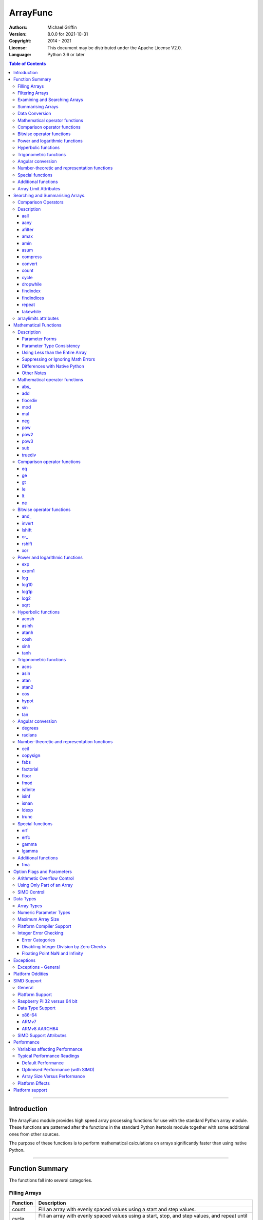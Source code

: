 =========
ArrayFunc
=========

:Authors:
    Michael Griffin
    

:Version: 8.0.0 for 2021-10-31
:Copyright: 2014 - 2021
:License: This document may be distributed under the Apache License V2.0.
:Language: Python 3.6 or later


.. contents:: Table of Contents

---------------------------------------------------------------------

Introduction
============

The ArrayFunc module provides high speed array processing functions for use with
the standard Python array module. These functions are patterned after the
functions in the standard Python Itertools module together with some additional 
ones from other sources.

The purpose of these functions is to perform mathematical calculations on arrays
significantly faster than using native Python.


---------------------------------------------------------------------

Function Summary
================


The functions fall into several categories.

Filling Arrays
--------------

========= ======================================================================
Function    Description
========= ======================================================================
count      Fill an array with evenly spaced values using a start and step 
           values.
cycle      Fill an array with evenly spaced values using a start, stop, and step 
           values, and repeat until the array is filled.
repeat     Fill an array with a specified value.
========= ======================================================================


Filtering Arrays
----------------

============== =================================================================
Function         Description
============== =================================================================
afilter         Select values from an array based on a boolean criteria.
compress        Select values from an array based on another array of boolean
                values.
dropwhile       Select values from an array starting from where a selected 
                criteria fails and proceeding to the end.
takewhile       Like dropwhile, but starts from the beginning and stops when the
                criteria fails.
============== =================================================================


Examining and Searching Arrays
------------------------------

============== =================================================================
Function         Description
============== =================================================================
findindex       Returns the index of the first value in an array to meet the
                specified criteria.
findindices     Searches an array for the array indices which meet the specified 
                criteria and writes the results to a second array. Also returns
                the number of matches found.
============== =================================================================


Summarising Arrays
------------------

============== =================================================================
Function         Description
============== =================================================================
aany            Returns True if any element in an array meets the selected
                criteria.
aall            Returns True if all element in an array meet the selected
                criteria.
amax            Returns the maximum value in the array.
amin            Returns the minimum value in the array.
asum            Calculate the arithmetic sum of an array.
============== =================================================================


Data Conversion
---------------

========= ======================================================================
Function   Description
========= ======================================================================
convert    Convert arrays between data types. The data will be converted into
           the form required by the output array.
========= ======================================================================




Mathematical operator functions
-------------------------------

=========== ==================================================
  Function       Equivalent to
=========== ==================================================
      abs\_ [abs(x) for x in array1]
        add [x + param for x in array1]
   floordiv [x // param for x in array1]
        mod [x % param for x in array1]
        mul [x * param for x in array1]
        neg [-x for x in array1]
        pow [x ** param for x in array1]
       pow2 [x * x for x in array1]
       pow3 [x * x * x for x in array1]
        sub [x - param for x in array1]
    truediv [x / param for x in array1]
=========== ==================================================



Comparison operator functions
-----------------------------

=========== ==================================================
  Function       Equivalent to
=========== ==================================================
         eq all([x == param for x in array1])
         ge all([x >= param for x in array1])
         gt all([x > param for x in array1])
         le all([x <= param for x in array1])
         lt all([x < param for x in array1])
         ne all([x != param for x in array1])
=========== ==================================================



Bitwise operator functions
--------------------------

=========== ==================================================
  Function       Equivalent to
=========== ==================================================
      and\_ [x x & y param for x in array1]
     invert [~x for x in array1]
     lshift [x x << y param for x in array1]
       or\_ [x x | y param for x in array1]
     rshift [x x >> y param for x in array1]
        xor [x x ^ y param for x in array1]
=========== ==================================================



Power and logarithmic functions
-------------------------------

=========== ==================================================
  Function       Equivalent to
=========== ==================================================
        exp [math.exp(x) for x in array1]
      expm1 [math.expm1(x) for x in array1]
        log [math.log(x) for x in array1]
      log10 [math.log10(x) for x in array1]
      log1p [math.log1p(x) for x in array1]
       log2 [math.log2(x) for x in array1]
       sqrt [math.sqrt(x) for x in array1]
=========== ==================================================



Hyperbolic functions
--------------------

=========== ==================================================
  Function       Equivalent to
=========== ==================================================
      acosh [math.acosh(x) for x in array1]
      asinh [math.asinh(x) for x in array1]
      atanh [math.atanh(x) for x in array1]
       cosh [math.cosh(x) for x in array1]
       sinh [math.sinh(x) for x in array1]
       tanh [math.tanh(x) for x in array1]
=========== ==================================================



Trigonometric functions
-----------------------

=========== ==================================================
  Function       Equivalent to
=========== ==================================================
       acos [math.acos(x) for x in array1]
       asin [math.asin(x) for x in array1]
       atan [math.atan(x) for x in array1]
      atan2 [atan2(x, param) for x in array1]
        cos [math.cos(x) for x in array1]
      hypot [hypot(x, param) for x in array1]
        sin [math.sin(x) for x in array1]
        tan [math.tan(x) for x in array1]
=========== ==================================================



Angular conversion
------------------

=========== ==================================================
  Function       Equivalent to
=========== ==================================================
    degrees [math.degrees(x) for x in array1]
    radians [math.radians(x) for x in array1]
=========== ==================================================



Number-theoretic and representation functions
---------------------------------------------

=========== ==================================================
  Function       Equivalent to
=========== ==================================================
       ceil [math.ceil(x) for x in array1]
   copysign [copysign(x, param) for x in array1]
       fabs [math.fabs(x) for x in array1]
  factorial [math.factorial(x) for x in array1]
      floor [math.floor(x) for x in array1]
       fmod [fmod(x, param) for x in array1]
   isfinite all([isfinite(x) for x in array1])
      isinf any([isinf(x) for x in array1])
      isnan any([isnan(x) for x in array1])
      ldexp math.ldexp(x, y)
      trunc [math.trunc(x) for x in array1]
=========== ==================================================



Special functions
-----------------

=========== ==================================================
  Function       Equivalent to
=========== ==================================================
        erf [math.erf(x) for x in array1]
       erfc [math.erfc(x) for x in array1]
      gamma [math.gamma(x) for x in array1]
     lgamma [math.lgamma(x) for x in array1]
=========== ==================================================



Additional functions
--------------------

=========== ==================================================
  Function       Equivalent to
=========== ==================================================
        fma [(x * param2 + param3) for x in array1]
=========== ==================================================


Array Limit Attributes
----------------------

In addition to functions, a set of attributes are provided representing the 
platform specific maximum and minimum numerical values for each array type. 
These attributes are part of the "arraylimits" module.

---------------------------------------------------------------------


Searching and Summarising Arrays.
=================================

Comparison Operators
--------------------

Some functions use comparison operators. These are unicode strings containing
the Python compare operators and include following:

========= ============================
Operator   Description
========= ============================
 '<'       Less than.
 '<='      Less than or equal to.
 '>'       Greater than.
 '>='      Greater than or equal to.
 '=='      Equal to.
 '!='      Not equal to.
========= ============================

All comparison operators must contain only the above characters and may not
include any leading or trailing spaces or other characters.


Description
-----------




aall
_____________________________

Calculate aall over the values in an array.

======================  ==============================================
Equivalent to:          all([(x > param) for x in array])
Array types supported:  b, B, h, H, i, I, l, L, q, Q, f, d
======================  ==============================================

Call formats::

  result = aall(opstr, array, param)
  result = aall(opstr, array, param, maxlen=y)
  result = aall(opstr, array, param, nosimd=False)

* opstr - The arithmetic comparison operation as a string.
          These are: '==', '>', '>=', '<', '<=', '!='.
* array - The input data array to be examined.
* param - A non-array numeric parameter.
* maxlen - Limit the length of the array used. This must be a valid
  positive integer. If a zero or negative length, or a value which is
  greater than the actual length of the array is specified, this
  parameter is ignored.
* nosimd - If True, SIMD acceleration is disabled if present.
  The default is False (SIMD acceleration is enabled if present).
* result - A boolean value corresponding to the result of all the
  comparison operations. If any comparison operations result in true,
  the return value will be true. If all of them result in false, the
  return value will be false.


aany
_____________________________

Calculate aany over the values in an array.

======================  ==============================================
Equivalent to:          any([(x > param) for x in array])
Array types supported:  b, B, h, H, i, I, l, L, q, Q, f, d
======================  ==============================================

Call formats::

  result = aany(opstr, array, param)
  result = aany(opstr, array, param, maxlen=y)
  result = aany(opstr, array, param, nosimd=False)

* opstr - The arithmetic comparison operation as a string.
          These are: '==', '>', '>=', '<', '<=', '!='.
* array - The input data array to be examined.
* param - A non-array numeric parameter.
* maxlen - Limit the length of the array used. This must be a valid
  positive integer. If a zero or negative length, or a value which is
  greater than the actual length of the array is specified, this
  parameter is ignored.
* nosimd - If True, SIMD acceleration is disabled if present.
  The default is False (SIMD acceleration is enabled if present).
* result - A boolean value corresponding to the result of all the
  comparison operations. If all comparison operations result in true,
  the return value will be true. If any of them result in false, the
  return value will be false.


afilter
_____________________________

Select values from an array based on a boolean criteria.


======================  ==============================================
Equivalent to:          filter(lambda x: x < param, array)
Array types supported:  b, B, h, H, i, I, l, L, q, Q, f, d
======================  ==============================================

Call formats::

  result = afilter(opstr, array, outparray, param)
  result = afilter(opstr, array, outparray, param, maxlen=y)

* opstr - The arithmetic comparison operation as a string.
          These are: '==', '>', '>=', '<', '<=', '!='.
* array - The input data array to be examined.
* outparray - The output array.
* param - A non-array numeric parameter.
* maxlen - Limit the length of the array used. This must be a valid
  positive integer. If a zero or negative length, or a value which is
  greater than the actual length of the array is specified, this
  parameter is ignored.
* result - An integer count of the number of items filtered into outparray.


amax
_____________________________

Calculate amax over the values in an array.

======================  ==============================================
Equivalent to:          max(x)
Array types supported:  b, B, h, H, i, I, l, L, q, Q, f, d
======================  ==============================================

Call formats::

  result = amax(array)
  result = amax(array, maxlen=y)
  result = amax(array, nosimd=False)

* array - The input data array to be examined.
* maxlen - Limit the length of the array used. This must be a valid
  positive integer. If a zero or negative length, or a value which is
  greater than the actual length of the array is specified, this
  parameter is ignored.
* nosimd - If True, SIMD acceleration is disabled if present.
  The default is False (SIMD acceleration is enabled if present).
* result = The  maximum of all the values in the array.


amin
_____________________________

Calculate amin over the values in an array.

======================  ==============================================
Equivalent to:          min(x)
Array types supported:  b, B, h, H, i, I, l, L, q, Q, f, d
======================  ==============================================

Call formats::

  result = amin(array)
  result = amin(array, maxlen=y)
  result = amin(array, nosimd=False)

* array - The input data array to be examined.
* maxlen - Limit the length of the array used. This must be a valid
  positive integer. If a zero or negative length, or a value which is
  greater than the actual length of the array is specified, this
  parameter is ignored.
* nosimd - If True, SIMD acceleration is disabled if present.
  The default is False (SIMD acceleration is enabled if present).
* result = The  minimum of all the values in the array.


asum
_____________________________

Calculate the arithmetic sum of an array.

======================  ==============================================
Equivalent to:          sum()
Array types supported:  b, B, h, H, i, I, l, L, q, Q, f, d
======================  ==============================================

Call formats::

  result = asum(array)
  result = asum(array, maxlen=y)
  result = asum(array, nosimd=False)
  result = asum(array, matherrors=False)

* array - The input data array to be examined.
* maxlen - Limit the length of the array used. This must be a valid
  positive integer. If a zero or negative length, or a value which is
  greater than the actual length of the array is specified, this
  parameter is ignored.
* nosimd - If True, SIMD acceleration is disabled if present.
  The default is False (SIMD acceleration is enabled if present).
* matherrors - If True, checks for numerical errors including integer
  overflow are ignored.
* result - The sum of the array.


compress
_____________________________

Select values from an array based on another array of integers values.
The selector array is interpreted as a set of boolean values, where any
value other than *0* causes the value in the input array to be selected
and copied to theoutput array, while a value of *0* causes the value to
be ignored.

======================  ==============================================
Equivalent to:          itertools.compress(inparray, selectorarray)
Array types supported:  b, B, h, H, i, I, l, L, q, Q, f, d
======================  ==============================================

Call formats::

  x = compress(inparray, outparray, selectorarray)
  x = compress(inparray, outparray, selectorarray, maxlen=y)

* inparray - The input data array to be filtered.
* outparray - The output array.
* selectorarray - The selector array.
* maxlen - Limit the length of the array used. This must be a valid
  positive integer. If a zero or negative length, or a value which is
  greater than the actual length of the array is specified, this
  parameter is ignored.
* x - An integer count of the number of items filtered into outparray.


convert
_____________________________

Convert arrays between data types. The data will be converted into the
form required by the output array. If any values in the input array are
outside the range of the output array type, an exception will be
raised. When floating point values are converted to integers, the value
will be truncated.

======================  ==============================================
Equivalent to:          [x for x in inputarray]
Array types supported:  b, B, h, H, i, I, l, L, q, Q, f, d
======================  ==============================================

Call formats::

  convert(inparray, outparray)
  convert(inparray, outparray, maxlen=y)

* inparray - The input data array to be filtered.
* outparray - The output array.
* maxlen - Limit the length of the array used. This must be a valid
  positive integer. If a zero or negative length, or a value which is
  greater than the actual length of the array is specified, this
  parameter is ignored.


count
_____________________________

Fill an array with evenly spaced values using a start and step values.

======================  ==============================================
Equivalent to:          itertools.count(start, len(array))
or                      itertools.count(start, len(array), step)
======================  ==============================================

======================  ==============================================
Array types supported:  b, B, h, H, i, I, l, L, q, Q, f, d
======================  ==============================================

Call formats::

  count(array, start, step).

* array - The output array.
* start - The numeric value to start from.
* step - The value to increment by when creating each element. This
  parameter is optional. If it is omitted, a value of 1 is assumed. A


cycle
_____________________________

Fill an array with a series of values, repeating as necessary.

======================  ==============================================
Equivalent to:          itertools.cycle(itertools.count(start, len(array)))
or                      itertools.cycle(itertools.count(start, len(array), step))
======================  ==============================================

======================  ==============================================
Array types supported:  b, B, h, H, i, I, l, L, q, Q, f, d
======================  ==============================================

Call formats::

  cycle(array, start, stop, step)

* array - The output array.
* start - The numeric value to start from.
* stop - The value at which to stop incrementing. If stop is less than
  start, cycle will count down.
* step - The value to increment by when creating each element. This
  parameter is optional. If it is omitted, a value of 1 is assumed. The


dropwhile
_____________________________

Select values from an array starting from where a selected criteria
fails and proceeding to the end.

======================  ==============================================
Equivalent to:          itertools.dropwhile(lambda x: x < param, array)
Array types supported:  b, B, h, H, i, I, l, L, q, Q, f, d
======================  ==============================================

Call formats::

  result = dropwhile(opstr, array, outparray, param)
  result = dropwhile(opstr, array, outparray, param, maxlen=y)

* opstr - The arithmetic comparison operation as a string.
          These are: '==', '>', '>=', '<', '<=', '!='.
* array - The input data array to be examined.
* outparray - The output array.
* param - A non-array numeric parameter.
* maxlen - Limit the length of the array used. This must be a valid
  positive integer. If a zero or negative length, or a value which is
  greater than the actual length of the array is specified, this
  parameter is ignored.
* result - An integer count of the number of items filtered into outparray.


findindex
_____________________________

Calculate findindex over the values in an array.

======================  ==============================================
Equivalent to:          [x for x,y in enumerate(array) if y > param][0]
Array types supported:  b, B, h, H, i, I, l, L, q, Q, f, d
======================  ==============================================

Call formats::

  result = findindex(opstr, array, param)
  result = findindex(opstr, array, param, maxlen=y)
  result = findindex(opstr, array, param, nosimd=False)

* opstr - The arithmetic comparison operation as a string.
          These are: '==', '>', '>=', '<', '<=', '!='.
* array - The input data array to be examined.
* param - A non-array numeric parameter.
* maxlen - Limit the length of the array used. This must be a valid
  positive integer. If a zero or negative length, or a value which is
  greater than the actual length of the array is specified, this
  parameter is ignored.
* nosimd - If True, SIMD acceleration is disabled if present.
  The default is False (SIMD acceleration is enabled if present).
* result - The resulting index. This will be negative if no match was found.


findindices
_____________________________

Searches an array for the array indices which meet the specified
criteria and writes the results to a second array. Also returns the
number of matches found.

======================  ==============================================
Equivalent to:          [x for x,y in enumerate(inparray) if y == param]
Array types supported:  b, B, h, H, i, I, l, L, q, Q, f, d
======================  ==============================================

Call formats::

  result = findindices(opstr, array, arrayout, param)
  result = findindices(opstr, array, arrayout, param, maxlen=y)

* opstr - The arithmetic comparison operation as a string.
          These are: '==', '>', '>=', '<', '<=', '!='.
* array - The input data array to be examined.
* arrayout - The output array. This must be an integer array of array
  type 'q' (signed long long).
* param - A non-array numeric parameter.
* maxlen - Limit the length of the array used. This must be a valid
  positive integer. If a zero or negative length, or a value which is
  greater than the actual length of the array is specified, this
  parameter is ignored.
* result - An integer indicating the number of matches found.


repeat
_____________________________

Fill an array with a specified value.

======================  ==============================================
Equivalent to:          itertools.repeat(value)
======================  ==============================================

======================  ==============================================
Array types supported:  b, B, h, H, i, I, l, L, q, Q, f, d
======================  ==============================================

Call formats::

  repeat(array, value)

* array - The output array.


takewhile
_____________________________

Select values from an array starting from the beginning and stopping
when the criteria fails.

======================  ==============================================
Equivalent to:          itertools.takewhile(lambda x: x < param, array)
Array types supported:  b, B, h, H, i, I, l, L, q, Q, f, d
======================  ==============================================

Call formats::

  result = takewhile(opstr, array, outparray, param)
  result = takewhile(opstr, array, outparray, param, maxlen=y)

* opstr - The arithmetic comparison operation as a string.
          These are: '==', '>', '>=', '<', '<=', '!='.
* array - The input data array to be examined.
* outparray - The output array.
* param - A non-array numeric parameter.
* maxlen - Limit the length of the array used. This must be a valid
  positive integer. If a zero or negative length, or a value which is
  greater than the actual length of the array is specified, this
  parameter is ignored.
* result - An integer count of the number of items filtered into outparray.


arraylimits attributes
----------------------

A set of attributes are provided representing the platform specific maximum 
and minimum numerical values for each array type. These attributes are part of 
the "arraylimits" module.

Array integer sizes may differ on 32 versus 64 bit versions, plus other 
platform characteristics may also produce differences. 


================ =====================  =========== ============================
Array Type Code   Description            Min Value   Max Value
================ =====================  =========== ============================
b                 signed char            b_min       b_max
B                 unsigned char          B_min       B_max
h                 signed short           h_min       h_max
H                 unsigned short         H_min       H_max
i                 signed int             i_min       i_max
I                 unsigned int           I_min       I_max
l                 signed long            l_min       l_max
L                 unsigned long          L_min       L_max
q                 signed long long       q_min       q_max  
Q                 unsigned long long     Q_min       Q_max    
f                 float                  f_min       f_max 
d                 double                 d_min       d_max  
================ =====================  =========== ============================


example::

	import arrayfunc
	from arrayfunc import arraylimits

	arrayfunc.arraylimits.b_min
	==> -128
	arrayfunc.arraylimits.b_max
	==> 127
	arrayfunc.arraylimits.f_min
	==> -3.4028234663852886e+38
	arrayfunc.arraylimits.f_max
	==> 3.4028234663852886e+38

---------------------------------------------------------------------


Mathematical Functions
======================

Description
-----------

Mathematical functions provide similar functionality to the functions of the 
same name in the standard library "math" and "operator" modules, but operate 
over whole arrays instead of on a single value.

Mathematical functions can accept a variety of different combinations of array
and numerical parameters. Each function will automatically detect the category 
of parameter and adjust its behaviour accordingly. 

Output can be either into a separate output array, or in-place (into the 
original array) if no output array is provided.


Parameter Forms
_______________


This example will subtract 10 from each element of array 'x', replacing the 
original data.::

 x = array.array('b', [20,21,22,23,24,25])
 arrayfunc.sub(x, 10)


This example will do the same, but place the results into array 'z', leaving the
original array unchanged.::

 x = array.array('b', [20,21,22,23,24,25])
 z = array.array('b', [0] * len(x))
 arrayfunc.sub(x, 10, z)


This is similar to the first one, but performs the calculation of '10 - x' 
instead of 'x - 10'.::

 x = array.array('b', [20,21,22,23,24,25])
 arrayfunc.sub(10, x)


This example takes each element of array 'x', adds the corresponding element of
array 'y', and puts the result in array 'z'.::

 x = array.array('b', [20,21,22,23,24,25])
 y = array.array('b', [10,5,55,42,42,0])
 z = array.array('b', [0] * len(x))
 arrayfunc.add(x, y, z)


Parameter Type Consistency
__________________________

Unless otherwise noted, all array and numeric parameters must be of the same
type when calling a mathematical function. That is, you may not mix integer
and floating point, or different integer sizes in the same calculation. Failing
to use consistent parameters will result in an exception being raised.



Using Less than the Entire Array
________________________________

If the size of the array is larger than the desired length of the calculation,
it may be limited to the first part of the array by using the 'maxlen' 
parameter. In the following example only the first 3 array elements will be
operated on, with the following ones left unchanged.::

 x = array.array('b', [20,21,22,23,24,25])
 arrayfunc.add(x, 10, maxlen=3)


Suppressing or Ignoring Math Errors
___________________________________

Functions can be made to ignore some mathematical errors (e.g. integer 
overflow) by setting the 'matherrors' keyword parameter to True.::

 x = array.array('b', [20,21,22,23,24,25])
 arrayfunc.add(x, 235, matherrors=True)


However, not all math errors can be suppressed, only those which would not 
otherwise cause a fatal error (e.g. division by zero). 

Ignoring errors may be desirable if the side effect (e.g. the result of an 
integer overflow) is the intended effect, or for reasons of a minor performance
improvement in some cases. Note that any such performance improvement will
vary greatly depending upon the specific function and array type. Benchmark
your calculation before deciding if this is worth while.


Differences with Native Python
______________________________


In many cases the Python 'math' module functions are thin wrappers around the
underlying C library, as is 'arrayfunc'.

However, in some cases 'arrayfunc' will not produce exactly the same result as
Python. There are several reasons for this, the primary one being that
arrayfunc operates on different underlying data types. Specifically, arrayfunc
uses the platform's native integer and floating point types as exposed by the
array module. For example, Python integers are of arbitrary size and can never
overflow (Python simply expands the word size indefinitely), while arrayfunc
integers will overflow the same as they would with programs written in C.

Think of arrayfunc as exposing C style semantics in a form convenient to use
in Python. Some convenience which Python provides (e.g. no limit to the size of 
integers) is traded off for large performance increases.

However, Arrayfunc does implement the mod or '%' operator in a manner which is
compatible with Python, not 'C'. The C method will produce mathematically
incorrect answers under some ranges of values (as will many other programming
languages as well as some popular spreadsheets which use the C compiler without 
correction). Python implements this in a mathematically correct manner in all 
cases, and Arrayfunc follows suit.


Arrayfunc diverges from Python in the following areas:

* The handling of non-finite floating point values such as 'NaN' (not-a-number) 
  and +/-Inf in calculations may not always be compatible.
* The 'floor' function will return a floating point value when floating point
  arrays are used, rather than an integer. This is necessary to maintain
  compatibility with the array parameters.
* Floordiv does not behave the same as '//' when working with infinity. When
  dividing positive or negative infinity by any number, the arrayfunc version 
  of floordiv will return +/- infinity, while the Python '//' operator will
  return 'NaN' (not-a-number) in each case.
* Binary operations such as shift and invert will operate according to their 
  native array data types, which may differ from Python's own integer 
  implementation. This is necessary because the array integer is of fixed size
  (Python integers can be infinitely large) and has both signed and unsigned
  types (Python integers are signed only).
* "Mod" does not behave exactly as "%" does for floating point. X % inf and
  x % -inf will return nan rather than +/- inf.
* The type of exception raised when an error is encountered in Python versus
  arrayfunc may not be the same in all cases.


Other Notes
___________


* Ldexp only accepts an integer number as the second parameter, not an array.
* Math.pow is not implemented because it duplicates the operator pow (and the 
  names would collide in arrayfunc).
* Fma is not part of the Python standard library, but has been offered here
  as an additional feature.






Mathematical operator functions
-------------------------------



abs\_
_____________________________

Calculate abs\_ over the values in an array.

======================  ==============================================
Equivalent to:          [abs(x) for x in array1]
======================  ==============================================

======================  ==============================================
Array types supported:  b, h, i, l, q, f, d
Exceptions raised:      OverflowError
======================  ==============================================

Call formats::

    abs_(array1)
    abs_(array1, outparray)
    abs_(array1, maxlen=y)
    abs_(array1, matherrors=False))
    abs_(array1, nosimd=False)

* array1 - The first input data array to be examined. If no output
  array is provided the results will overwrite the input data.
* outparray - The output array. This parameter is optional.
* maxlen - Limit the length of the array used. This must be a valid
  positive integer. If a zero or negative length, or a value which is
  greater than the actual length of the array is specified, this
  parameter is ignored.
* matherrors - If true, arithmetic error checking is disabled. The
  default is false.
* nosimd - If True, SIMD acceleration is disabled. This parameter is
  optional. The default is FALSE.



add
_____________________________

Calculate add over the values in an array.

======================  ==============================================
Equivalent to:          [x + param for x in array1]
or                      [param + y for y in array2]
or                      [x + y for x, y in zip(array1, array2)]
======================  ==============================================

======================  ==============================================
Array types supported:  b, B, h, H, i, I, l, L, q, Q, f, d
Exceptions raised:      OverflowError, ArithmeticError
======================  ==============================================

Call formats::

  add(array1, param)
  add(array1, param, outparray)
  add(param, array1)
  add(param, array1, outparray)
  add(array1, array2)
  add(array1, array2, outparray)
  add(array1, param, maxlen=y)
  add(array1, param, matherrors=False)
  add(array, param, nosimd=False)

* array1 - The first input data array to be examined. If no output
  array is provided the results will overwrite the input data.
* param - A non-array numeric parameter.
* array2 - A second input data array. Each element in this array is
  applied to the corresponding element in the first array.
* outparray - The output array. This parameter is optional.
* maxlen - Limit the length of the array used. This must be a valid
  positive integer. If a zero or negative length, or a value which is
  greater than the actual length of the array is specified, this
  parameter is ignored.
* matherrors - If true, arithmetic error checking is disabled. The
  default is false.
* nosimd - If True, SIMD acceleration is disabled. This parameter is



floordiv
_____________________________

Calculate floordiv over the values in an array.

======================  ==============================================
Equivalent to:          [x // param for x in array1]
or                      [param // y for y in array2]
or                      [x // y for x, y in zip(array1, array2)]
======================  ==============================================

======================  ==============================================
Array types supported:  b, B, h, H, i, I, l, L, q, Q, f, d
Exceptions raised:      OverflowError, ArithmeticError, ZeroDivisionError
======================  ==============================================

Call formats::

  floordiv(array1, param)
  floordiv(array1, param, outparray)
  floordiv(param, array1)
  floordiv(param, array1, outparray)
  floordiv(array1, array2)
  floordiv(array1, array2, outparray)
  floordiv(array1, param, maxlen=y)
  floordiv(array1, param, matherrors=False)


* array1 - The first input data array to be examined. If no output
  array is provided the results will overwrite the input data.
* param - A non-array numeric parameter.
* array2 - A second input data array. Each element in this array is
  applied to the corresponding element in the first array.
* outparray - The output array. This parameter is optional.
* maxlen - Limit the length of the array used. This must be a valid
  positive integer. If a zero or negative length, or a value which is
  greater than the actual length of the array is specified, this
  parameter is ignored.
* matherrors - If true, arithmetic error checking is disabled. The
  default is false.



mod
_____________________________

Calculate mod over the values in an array.

======================  ==============================================
Equivalent to:          [x % param for x in array1]
or                      [param % y for y in array2]
or                      [x % y for x, y in zip(array1, array2)]
======================  ==============================================

======================  ==============================================
Array types supported:  b, B, h, H, i, I, l, L, q, Q, f, d
Exceptions raised:      OverflowError, ArithmeticError, ZeroDivisionError
======================  ==============================================

Call formats::

  mod(array1, param)
  mod(array1, param, outparray)
  mod(param, array1)
  mod(param, array1, outparray)
  mod(array1, array2)
  mod(array1, array2, outparray)
  mod(array1, param, maxlen=y)
  mod(array1, param, matherrors=False)


* array1 - The first input data array to be examined. If no output
  array is provided the results will overwrite the input data.
* param - A non-array numeric parameter.
* array2 - A second input data array. Each element in this array is
  applied to the corresponding element in the first array.
* outparray - The output array. This parameter is optional.
* maxlen - Limit the length of the array used. This must be a valid
  positive integer. If a zero or negative length, or a value which is
  greater than the actual length of the array is specified, this
  parameter is ignored.
* matherrors - If true, arithmetic error checking is disabled. The
  default is false.



mul
_____________________________

Calculate mul over the values in an array.

======================  ==============================================
Equivalent to:          [x * param for x in array1]
or                      [param * y for y in array2]
or                      [x * y for x, y in zip(array1, array2)]
======================  ==============================================

======================  ==============================================
Array types supported:  b, B, h, H, i, I, l, L, q, Q, f, d
Exceptions raised:      OverflowError, ArithmeticError
======================  ==============================================

Call formats::

  mul(array1, param)
  mul(array1, param, outparray)
  mul(param, array1)
  mul(param, array1, outparray)
  mul(array1, array2)
  mul(array1, array2, outparray)
  mul(array1, param, maxlen=y)
  mul(array1, param, matherrors=False)
  mul(array, param, nosimd=False)

* array1 - The first input data array to be examined. If no output
  array is provided the results will overwrite the input data.
* param - A non-array numeric parameter.
* array2 - A second input data array. Each element in this array is
  applied to the corresponding element in the first array.
* outparray - The output array. This parameter is optional.
* maxlen - Limit the length of the array used. This must be a valid
  positive integer. If a zero or negative length, or a value which is
  greater than the actual length of the array is specified, this
  parameter is ignored.
* matherrors - If true, arithmetic error checking is disabled. The
  default is false.
* nosimd - If True, SIMD acceleration is disabled. This parameter is



neg
_____________________________

Calculate neg over the values in an array.

======================  ==============================================
Equivalent to:          [-x for x in array1]
======================  ==============================================

======================  ==============================================
Array types supported:  b, h, i, l, q, f, d
Exceptions raised:      OverflowError, ArithmeticError
======================  ==============================================

Call formats::

    neg(array1)
    neg(array1, outparray)
    neg(array1, maxlen=y)
    neg(array1, matherrors=False))
    neg(array1, nosimd=False)

* array1 - The first input data array to be examined. If no output
  array is provided the results will overwrite the input data.
* outparray - The output array. This parameter is optional.
* maxlen - Limit the length of the array used. This must be a valid
  positive integer. If a zero or negative length, or a value which is
  greater than the actual length of the array is specified, this
  parameter is ignored.
* matherrors - If true, arithmetic error checking is disabled. The
  default is false.
* nosimd - If True, SIMD acceleration is disabled. This parameter is
  optional. The default is FALSE.



pow
_____________________________

Calculate pow over the values in an array.

======================  ==============================================
Equivalent to:          [x ** param for x in array1]
or                      [param ** y for y in array2]
or                      [x ** y for x, y in zip(array1, array2)]
======================  ==============================================

======================  ==============================================
Array types supported:  b, B, h, H, i, I, l, L, q, Q, f, d
Exceptions raised:      OverflowError, ArithmeticError, ValueError
======================  ==============================================

Call formats::

  pow(array1, param)
  pow(array1, param, outparray)
  pow(param, array1)
  pow(param, array1, outparray)
  pow(array1, array2)
  pow(array1, array2, outparray)
  pow(array1, param, maxlen=y)
  pow(array1, param, matherrors=False)


* array1 - The first input data array to be examined. If no output
  array is provided the results will overwrite the input data.
* param - A non-array numeric parameter.
* array2 - A second input data array. Each element in this array is
  applied to the corresponding element in the first array.
* outparray - The output array. This parameter is optional.
* maxlen - Limit the length of the array used. This must be a valid
  positive integer. If a zero or negative length, or a value which is
  greater than the actual length of the array is specified, this
  parameter is ignored.
* matherrors - If true, arithmetic error checking is disabled. The
  default is false.



pow2
_____________________________

Calculate pow2 over the values in an array.

======================  ==============================================
Equivalent to:          [x * x for x in array1]
======================  ==============================================

======================  ==============================================
Array types supported:  b, B, h, H, i, I, l, L, q, Q, f, d
Exceptions raised:      OverflowError, ArithmeticError, ValueError
======================  ==============================================

Call formats::

  pow2(array1)
  pow2(array1, outparray)
  pow2(array1, maxlen=y)
  pow2(array1, matherrors=False)

* array1 - The first input data array to be examined. If no output
  array is provided the results will overwrite the input data.
* outparray - The output array. This parameter is optional.
* maxlen - Limit the length of the array used. This must be a valid
  positive integer. If a zero or negative length, or a value which is
  greater than the actual length of the array is specified, this
  parameter is ignored.
* matherrors - If true, arithmetic error checking is disabled. The
  default is false.



pow3
_____________________________

Calculate pow3 over the values in an array.

======================  ==============================================
Equivalent to:          [x * x * x for x in array1]
======================  ==============================================

======================  ==============================================
Array types supported:  b, B, h, H, i, I, l, L, q, Q, f, d
Exceptions raised:      OverflowError, ArithmeticError, ValueError
======================  ==============================================

Call formats::

  pow3(array1)
  pow3(array1, outparray)
  pow3(array1, maxlen=y)
  pow3(array1, matherrors=False)

* array1 - The first input data array to be examined. If no output
  array is provided the results will overwrite the input data.
* outparray - The output array. This parameter is optional.
* maxlen - Limit the length of the array used. This must be a valid
  positive integer. If a zero or negative length, or a value which is
  greater than the actual length of the array is specified, this
  parameter is ignored.
* matherrors - If true, arithmetic error checking is disabled. The
  default is false.



sub
_____________________________

Calculate sub over the values in an array.

======================  ==============================================
Equivalent to:          [x - param for x in array1]
or                      [param - y for y in array2]
or                      [x - y for x, y in zip(array1, array2)]
======================  ==============================================

======================  ==============================================
Array types supported:  b, B, h, H, i, I, l, L, q, Q, f, d
Exceptions raised:      OverflowError, ArithmeticError
======================  ==============================================

Call formats::

  sub(array1, param)
  sub(array1, param, outparray)
  sub(param, array1)
  sub(param, array1, outparray)
  sub(array1, array2)
  sub(array1, array2, outparray)
  sub(array1, param, maxlen=y)
  sub(array1, param, matherrors=False)
  sub(array, param, nosimd=False)

* array1 - The first input data array to be examined. If no output
  array is provided the results will overwrite the input data.
* param - A non-array numeric parameter.
* array2 - A second input data array. Each element in this array is
  applied to the corresponding element in the first array.
* outparray - The output array. This parameter is optional.
* maxlen - Limit the length of the array used. This must be a valid
  positive integer. If a zero or negative length, or a value which is
  greater than the actual length of the array is specified, this
  parameter is ignored.
* matherrors - If true, arithmetic error checking is disabled. The
  default is false.
* nosimd - If True, SIMD acceleration is disabled. This parameter is



truediv
_____________________________

Calculate truediv over the values in an array.

======================  ==============================================
Equivalent to:          [x / param for x in array1]
or                      [param / y for y in array2]
or                      [x / y for x, y in zip(array1, array2)]
======================  ==============================================

======================  ==============================================
Array types supported:  b, B, h, H, i, I, l, L, q, Q, f, d
Exceptions raised:      OverflowError, ArithmeticError, ZeroDivisionError
======================  ==============================================

Call formats::

  truediv(array1, param)
  truediv(array1, param, outparray)
  truediv(param, array1)
  truediv(param, array1, outparray)
  truediv(array1, array2)
  truediv(array1, array2, outparray)
  truediv(array1, param, maxlen=y)
  truediv(array1, param, matherrors=False)


* array1 - The first input data array to be examined. If no output
  array is provided the results will overwrite the input data.
* param - A non-array numeric parameter.
* array2 - A second input data array. Each element in this array is
  applied to the corresponding element in the first array.
* outparray - The output array. This parameter is optional.
* maxlen - Limit the length of the array used. This must be a valid
  positive integer. If a zero or negative length, or a value which is
  greater than the actual length of the array is specified, this
  parameter is ignored.
* matherrors - If true, arithmetic error checking is disabled. The
  default is false.



Comparison operator functions
-----------------------------



eq
_____________________________

Calculate eq over the values in an array.

======================  ==============================================
Equivalent to:          all([x == param for x in array1])
or                      all([param == x for x in array1])
or                      all([x == y for x,y in zip(array1, array2)])
======================  ==============================================

======================  ==============================================
Array types supported:  b, B, h, H, i, I, l, L, q, Q, f, d
======================  ==============================================

Call formats::

  result = eq(array1, param)
  result = eq(param, array1)
  result = eq(array1, array2)
  result = eq(array1, param, maxlen=y)
  result = eq(array1, param, nosimd=False)

* array1 - The first input data array to be examined. If no output
  array is provided the results will overwrite the input data.
* param - A non-array numeric parameter.
* array2 - A second input data array. Each element in this array is
  applied to the corresponding element in the first array.
* maxlen - Limit the length of the array used. This must be a valid
  positive integer. If a zero or negative length, or a value which is
  greater than the actual length of the array is specified, this
  parameter is ignored.
* nosimd - If True, SIMD acceleration is disabled if present.
  The default is False (SIMD acceleration is enabled if present).
* result - A boolean value corresponding to the result of all the
  comparison operations. If all comparison operations result in true,
  the return value will be true. If any of them result in false, the
  return value will be false.



ge
_____________________________

Calculate ge over the values in an array.

======================  ==============================================
Equivalent to:          all([x >= param for x in array1])
or                      all([param >= x for x in array1])
or                      all([x >= y for x,y in zip(array1, array2)])
======================  ==============================================

======================  ==============================================
Array types supported:  b, B, h, H, i, I, l, L, q, Q, f, d
======================  ==============================================

Call formats::

  result = ge(array1, param)
  result = ge(param, array1)
  result = ge(array1, array2)
  result = ge(array1, param, maxlen=y)
  result = ge(array1, param, nosimd=False)

* array1 - The first input data array to be examined. If no output
  array is provided the results will overwrite the input data.
* param - A non-array numeric parameter.
* array2 - A second input data array. Each element in this array is
  applied to the corresponding element in the first array.
* maxlen - Limit the length of the array used. This must be a valid
  positive integer. If a zero or negative length, or a value which is
  greater than the actual length of the array is specified, this
  parameter is ignored.
* nosimd - If True, SIMD acceleration is disabled if present.
  The default is False (SIMD acceleration is enabled if present).
* result - A boolean value corresponding to the result of all the
  comparison operations. If all comparison operations result in true,
  the return value will be true. If any of them result in false, the
  return value will be false.



gt
_____________________________

Calculate gt over the values in an array.

======================  ==============================================
Equivalent to:          all([x > param for x in array1])
or                      all([param > x for x in array1])
or                      all([x > y for x,y in zip(array1, array2)])
======================  ==============================================

======================  ==============================================
Array types supported:  b, B, h, H, i, I, l, L, q, Q, f, d
======================  ==============================================

Call formats::

  result = gt(array1, param)
  result = gt(param, array1)
  result = gt(array1, array2)
  result = gt(array1, param, maxlen=y)
  result = gt(array1, param, nosimd=False)

* array1 - The first input data array to be examined. If no output
  array is provided the results will overwrite the input data.
* param - A non-array numeric parameter.
* array2 - A second input data array. Each element in this array is
  applied to the corresponding element in the first array.
* maxlen - Limit the length of the array used. This must be a valid
  positive integer. If a zero or negative length, or a value which is
  greater than the actual length of the array is specified, this
  parameter is ignored.
* nosimd - If True, SIMD acceleration is disabled if present.
  The default is False (SIMD acceleration is enabled if present).
* result - A boolean value corresponding to the result of all the
  comparison operations. If all comparison operations result in true,
  the return value will be true. If any of them result in false, the
  return value will be false.



le
_____________________________

Calculate le over the values in an array.

======================  ==============================================
Equivalent to:          all([x <= param for x in array1])
or                      all([param <= x for x in array1])
or                      all([x <= y for x,y in zip(array1, array2)])
======================  ==============================================

======================  ==============================================
Array types supported:  b, B, h, H, i, I, l, L, q, Q, f, d
======================  ==============================================

Call formats::

  result = le(array1, param)
  result = le(param, array1)
  result = le(array1, array2)
  result = le(array1, param, maxlen=y)
  result = le(array1, param, nosimd=False)

* array1 - The first input data array to be examined. If no output
  array is provided the results will overwrite the input data.
* param - A non-array numeric parameter.
* array2 - A second input data array. Each element in this array is
  applied to the corresponding element in the first array.
* maxlen - Limit the length of the array used. This must be a valid
  positive integer. If a zero or negative length, or a value which is
  greater than the actual length of the array is specified, this
  parameter is ignored.
* nosimd - If True, SIMD acceleration is disabled if present.
  The default is False (SIMD acceleration is enabled if present).
* result - A boolean value corresponding to the result of all the
  comparison operations. If all comparison operations result in true,
  the return value will be true. If any of them result in false, the
  return value will be false.



lt
_____________________________

Calculate lt over the values in an array.

======================  ==============================================
Equivalent to:          all([x < param for x in array1])
or                      all([param < x for x in array1])
or                      all([x < y for x,y in zip(array1, array2)])
======================  ==============================================

======================  ==============================================
Array types supported:  b, B, h, H, i, I, l, L, q, Q, f, d
======================  ==============================================

Call formats::

  result = lt(array1, param)
  result = lt(param, array1)
  result = lt(array1, array2)
  result = lt(array1, param, maxlen=y)
  result = lt(array1, param, nosimd=False)

* array1 - The first input data array to be examined. If no output
  array is provided the results will overwrite the input data.
* param - A non-array numeric parameter.
* array2 - A second input data array. Each element in this array is
  applied to the corresponding element in the first array.
* maxlen - Limit the length of the array used. This must be a valid
  positive integer. If a zero or negative length, or a value which is
  greater than the actual length of the array is specified, this
  parameter is ignored.
* nosimd - If True, SIMD acceleration is disabled if present.
  The default is False (SIMD acceleration is enabled if present).
* result - A boolean value corresponding to the result of all the
  comparison operations. If all comparison operations result in true,
  the return value will be true. If any of them result in false, the
  return value will be false.



ne
_____________________________

Calculate ne over the values in an array.

======================  ==============================================
Equivalent to:          all([x != param for x in array1])
or                      all([param != x for x in array1])
or                      all([x != y for x,y in zip(array1, array2)])
======================  ==============================================

======================  ==============================================
Array types supported:  b, B, h, H, i, I, l, L, q, Q, f, d
======================  ==============================================

Call formats::

  result = ne(array1, param)
  result = ne(param, array1)
  result = ne(array1, array2)
  result = ne(array1, param, maxlen=y)
  result = ne(array1, param, nosimd=False)

* array1 - The first input data array to be examined. If no output
  array is provided the results will overwrite the input data.
* param - A non-array numeric parameter.
* array2 - A second input data array. Each element in this array is
  applied to the corresponding element in the first array.
* maxlen - Limit the length of the array used. This must be a valid
  positive integer. If a zero or negative length, or a value which is
  greater than the actual length of the array is specified, this
  parameter is ignored.
* nosimd - If True, SIMD acceleration is disabled if present.
  The default is False (SIMD acceleration is enabled if present).
* result - A boolean value corresponding to the result of all the
  comparison operations. If all comparison operations result in true,
  the return value will be true. If any of them result in false, the
  return value will be false.



Bitwise operator functions
--------------------------



and\_
_____________________________

Calculate and\_ over the values in an array.

======================  ==============================================
Equivalent to:          [x x & y param for x in array1]
or                      [param x & y x for x in array1]
or                      [x x & y y for x,y in zip(array1, array2)]
======================  ==============================================

======================  ==============================================
Array types supported:  b, B, h, H, i, I, l, L, q, Q
Exceptions raised:
======================  ==============================================

Call formats::

  and_(array1, param)
  and_(array1, param, outparray)
  and_(param, array1)
  and_(param, array1, outparray)
  and_(array1, array2)
  and_(array1, array2, outparray)
  and_(array1, param, maxlen=y)
  and_(array1, param, nosimd=False)

* array1 - The first input data array to be examined. If no output
  array is provided the results will overwrite the input data.
* param - A non-array numeric parameter.
* array2 - A second input data array. Each element in this array is
  applied to the corresponding element in the first array.
* outparray - The output array. This parameter is optional.
* maxlen - Limit the length of the array used. This must be a valid
  positive integer. If a zero or negative length, or a value which is
  greater than the actual length of the array is specified, this
  parameter is ignored.
* nosimd - If True, SIMD acceleration is disabled. This parameter is
  optional. The default is FALSE.



invert
_____________________________

Calculate invert over the values in an array.

======================  ==============================================
Equivalent to:          [~x for x in array1]
======================  ==============================================

======================  ==============================================
Array types supported:  b, B, h, H, i, I, l, L, q, Q
Exceptions raised:
======================  ==============================================

Call formats::

    invert(array1)
    invert(array1, outparray)
    invert(array1, maxlen=y)
    invert(array1, nosimd=False)

* array1 - The first input data array to be examined. If no output
  array is provided the results will overwrite the input data.
* outparray - The output array. This parameter is optional.
* maxlen - Limit the length of the array used. This must be a valid
  positive integer. If a zero or negative length, or a value which is
  greater than the actual length of the array is specified, this
  parameter is ignored.
* nosimd - If True, SIMD acceleration is disabled. This parameter is
  optional. The default is FALSE.



lshift
_____________________________

Calculate lshift over the values in an array.

======================  ==============================================
Equivalent to:          [x x << y param for x in array1]
or                      [param x << y x for x in array1]
or                      [x x << y y for x,y in zip(array1, array2)]
======================  ==============================================

======================  ==============================================
Array types supported:  b, B, h, H, i, I, l, L, q, Q
Exceptions raised:
======================  ==============================================

Call formats::

  lshift(array1, param)
  lshift(array1, param, outparray)
  lshift(param, array1)
  lshift(param, array1, outparray)
  lshift(array1, array2)
  lshift(array1, array2, outparray)
  lshift(array1, param, maxlen=y)
  lshift(array1, param, nosimd=False)

* array1 - The first input data array to be examined. If no output
  array is provided the results will overwrite the input data.
* param - A non-array numeric parameter.
* array2 - A second input data array. Each element in this array is
  applied to the corresponding element in the first array.
* outparray - The output array. This parameter is optional.
* maxlen - Limit the length of the array used. This must be a valid
  positive integer. If a zero or negative length, or a value which is
  greater than the actual length of the array is specified, this
  parameter is ignored.
* nosimd - If True, SIMD acceleration is disabled. This parameter is
  optional. The default is FALSE.



or\_
_____________________________

Calculate or\_ over the values in an array.

======================  ==============================================
Equivalent to:          [x x | y param for x in array1]
or                      [param x | y x for x in array1]
or                      [x x | y y for x,y in zip(array1, array2)]
======================  ==============================================

======================  ==============================================
Array types supported:  b, B, h, H, i, I, l, L, q, Q
Exceptions raised:
======================  ==============================================

Call formats::

  or_(array1, param)
  or_(array1, param, outparray)
  or_(param, array1)
  or_(param, array1, outparray)
  or_(array1, array2)
  or_(array1, array2, outparray)
  or_(array1, param, maxlen=y)
  or_(array1, param, nosimd=False)

* array1 - The first input data array to be examined. If no output
  array is provided the results will overwrite the input data.
* param - A non-array numeric parameter.
* array2 - A second input data array. Each element in this array is
  applied to the corresponding element in the first array.
* outparray - The output array. This parameter is optional.
* maxlen - Limit the length of the array used. This must be a valid
  positive integer. If a zero or negative length, or a value which is
  greater than the actual length of the array is specified, this
  parameter is ignored.
* nosimd - If True, SIMD acceleration is disabled. This parameter is
  optional. The default is FALSE.



rshift
_____________________________

Calculate rshift over the values in an array.

======================  ==============================================
Equivalent to:          [x x >> y param for x in array1]
or                      [param x >> y x for x in array1]
or                      [x x >> y y for x,y in zip(array1, array2)]
======================  ==============================================

======================  ==============================================
Array types supported:  b, B, h, H, i, I, l, L, q, Q
Exceptions raised:
======================  ==============================================

Call formats::

  rshift(array1, param)
  rshift(array1, param, outparray)
  rshift(param, array1)
  rshift(param, array1, outparray)
  rshift(array1, array2)
  rshift(array1, array2, outparray)
  rshift(array1, param, maxlen=y)
  rshift(array1, param, nosimd=False)

* array1 - The first input data array to be examined. If no output
  array is provided the results will overwrite the input data.
* param - A non-array numeric parameter.
* array2 - A second input data array. Each element in this array is
  applied to the corresponding element in the first array.
* outparray - The output array. This parameter is optional.
* maxlen - Limit the length of the array used. This must be a valid
  positive integer. If a zero or negative length, or a value which is
  greater than the actual length of the array is specified, this
  parameter is ignored.
* nosimd - If True, SIMD acceleration is disabled. This parameter is
  optional. The default is FALSE.



xor
_____________________________

Calculate xor over the values in an array.

======================  ==============================================
Equivalent to:          [x x ^ y param for x in array1]
or                      [param x ^ y x for x in array1]
or                      [x x ^ y y for x,y in zip(array1, array2)]
======================  ==============================================

======================  ==============================================
Array types supported:  b, B, h, H, i, I, l, L, q, Q
Exceptions raised:
======================  ==============================================

Call formats::

  xor(array1, param)
  xor(array1, param, outparray)
  xor(param, array1)
  xor(param, array1, outparray)
  xor(array1, array2)
  xor(array1, array2, outparray)
  xor(array1, param, maxlen=y)
  xor(array1, param, nosimd=False)

* array1 - The first input data array to be examined. If no output
  array is provided the results will overwrite the input data.
* param - A non-array numeric parameter.
* array2 - A second input data array. Each element in this array is
  applied to the corresponding element in the first array.
* outparray - The output array. This parameter is optional.
* maxlen - Limit the length of the array used. This must be a valid
  positive integer. If a zero or negative length, or a value which is
  greater than the actual length of the array is specified, this
  parameter is ignored.
* nosimd - If True, SIMD acceleration is disabled. This parameter is
  optional. The default is FALSE.



Power and logarithmic functions
-------------------------------



exp
_____________________________

Calculate exp over the values in an array.

======================  ==============================================
Equivalent to:          [math.exp(x) for x in array1]
Array types supported:  f, d
Exceptions raised:      ArithmeticError
======================  ==============================================

Call formats::

    exp(array1)
    exp(array1, outparray)
    exp(array1, maxlen=y)
    exp(array1, matherrors=False))


* array1 - The first input data array to be examined. If no output
  array is provided the results will overwrite the input data.
* outparray - The output array. This parameter is optional.
* maxlen - Limit the length of the array used. This must be a valid
  positive integer. If a zero or negative length, or a value which is
  greater than the actual length of the array is specified, this
  parameter is ignored.
* matherrors - If true, arithmetic error checking is disabled. The
  default is false.



expm1
_____________________________

Calculate expm1 over the values in an array.

======================  ==============================================
Equivalent to:          [math.expm1(x) for x in array1]
Array types supported:  f, d
Exceptions raised:      ArithmeticError
======================  ==============================================

Call formats::

    expm1(array1)
    expm1(array1, outparray)
    expm1(array1, maxlen=y)
    expm1(array1, matherrors=False))


* array1 - The first input data array to be examined. If no output
  array is provided the results will overwrite the input data.
* outparray - The output array. This parameter is optional.
* maxlen - Limit the length of the array used. This must be a valid
  positive integer. If a zero or negative length, or a value which is
  greater than the actual length of the array is specified, this
  parameter is ignored.
* matherrors - If true, arithmetic error checking is disabled. The
  default is false.



log
_____________________________

Calculate log over the values in an array.

======================  ==============================================
Equivalent to:          [math.log(x) for x in array1]
Array types supported:  f, d
Exceptions raised:      ArithmeticError
======================  ==============================================

Call formats::

    log(array1)
    log(array1, outparray)
    log(array1, maxlen=y)
    log(array1, matherrors=False))


* array1 - The first input data array to be examined. If no output
  array is provided the results will overwrite the input data.
* outparray - The output array. This parameter is optional.
* maxlen - Limit the length of the array used. This must be a valid
  positive integer. If a zero or negative length, or a value which is
  greater than the actual length of the array is specified, this
  parameter is ignored.
* matherrors - If true, arithmetic error checking is disabled. The
  default is false.



log10
_____________________________

Calculate log10 over the values in an array.

======================  ==============================================
Equivalent to:          [math.log10(x) for x in array1]
Array types supported:  f, d
Exceptions raised:      ArithmeticError
======================  ==============================================

Call formats::

    log10(array1)
    log10(array1, outparray)
    log10(array1, maxlen=y)
    log10(array1, matherrors=False))


* array1 - The first input data array to be examined. If no output
  array is provided the results will overwrite the input data.
* outparray - The output array. This parameter is optional.
* maxlen - Limit the length of the array used. This must be a valid
  positive integer. If a zero or negative length, or a value which is
  greater than the actual length of the array is specified, this
  parameter is ignored.
* matherrors - If true, arithmetic error checking is disabled. The
  default is false.



log1p
_____________________________

Calculate log1p over the values in an array.

======================  ==============================================
Equivalent to:          [math.log1p(x) for x in array1]
Array types supported:  f, d
Exceptions raised:      ArithmeticError
======================  ==============================================

Call formats::

    log1p(array1)
    log1p(array1, outparray)
    log1p(array1, maxlen=y)
    log1p(array1, matherrors=False))


* array1 - The first input data array to be examined. If no output
  array is provided the results will overwrite the input data.
* outparray - The output array. This parameter is optional.
* maxlen - Limit the length of the array used. This must be a valid
  positive integer. If a zero or negative length, or a value which is
  greater than the actual length of the array is specified, this
  parameter is ignored.
* matherrors - If true, arithmetic error checking is disabled. The
  default is false.



log2
_____________________________

Calculate log2 over the values in an array.

======================  ==============================================
Equivalent to:          [math.log2(x) for x in array1]
Array types supported:  f, d
Exceptions raised:      ArithmeticError
======================  ==============================================

Call formats::

    log2(array1)
    log2(array1, outparray)
    log2(array1, maxlen=y)
    log2(array1, matherrors=False))


* array1 - The first input data array to be examined. If no output
  array is provided the results will overwrite the input data.
* outparray - The output array. This parameter is optional.
* maxlen - Limit the length of the array used. This must be a valid
  positive integer. If a zero or negative length, or a value which is
  greater than the actual length of the array is specified, this
  parameter is ignored.
* matherrors - If true, arithmetic error checking is disabled. The
  default is false.



sqrt
_____________________________

Calculate sqrt over the values in an array.

======================  ==============================================
Equivalent to:          [math.sqrt(x) for x in array1]
Array types supported:  f, d
Exceptions raised:      ArithmeticError
======================  ==============================================

Call formats::

    sqrt(array1)
    sqrt(array1, outparray)
    sqrt(array1, maxlen=y)
    sqrt(array1, matherrors=False))
    sqrt(array, nosimd=False)

* array1 - The first input data array to be examined. If no output
  array is provided the results will overwrite the input data.
* outparray - The output array. This parameter is optional.
* maxlen - Limit the length of the array used. This must be a valid
  positive integer. If a zero or negative length, or a value which is
  greater than the actual length of the array is specified, this
  parameter is ignored.
* matherrors - If true, arithmetic error checking is disabled. The
  default is false.
* nosimd - If True, SIMD acceleration is disabled. This parameter is
  optional. The default is FALSE.




Hyperbolic functions
--------------------



acosh
_____________________________

Calculate acosh over the values in an array.

======================  ==============================================
Equivalent to:          [math.acosh(x) for x in array1]
Array types supported:  f, d
Exceptions raised:      ArithmeticError
======================  ==============================================

Call formats::

    acosh(array1)
    acosh(array1, outparray)
    acosh(array1, maxlen=y)
    acosh(array1, matherrors=False))


* array1 - The first input data array to be examined. If no output
  array is provided the results will overwrite the input data.
* outparray - The output array. This parameter is optional.
* maxlen - Limit the length of the array used. This must be a valid
  positive integer. If a zero or negative length, or a value which is
  greater than the actual length of the array is specified, this
  parameter is ignored.
* matherrors - If true, arithmetic error checking is disabled. The
  default is false.



asinh
_____________________________

Calculate asinh over the values in an array.

======================  ==============================================
Equivalent to:          [math.asinh(x) for x in array1]
Array types supported:  f, d
Exceptions raised:      ArithmeticError
======================  ==============================================

Call formats::

    asinh(array1)
    asinh(array1, outparray)
    asinh(array1, maxlen=y)
    asinh(array1, matherrors=False))


* array1 - The first input data array to be examined. If no output
  array is provided the results will overwrite the input data.
* outparray - The output array. This parameter is optional.
* maxlen - Limit the length of the array used. This must be a valid
  positive integer. If a zero or negative length, or a value which is
  greater than the actual length of the array is specified, this
  parameter is ignored.
* matherrors - If true, arithmetic error checking is disabled. The
  default is false.



atanh
_____________________________

Calculate atanh over the values in an array.

======================  ==============================================
Equivalent to:          [math.atanh(x) for x in array1]
Array types supported:  f, d
Exceptions raised:      ArithmeticError
======================  ==============================================

Call formats::

    atanh(array1)
    atanh(array1, outparray)
    atanh(array1, maxlen=y)
    atanh(array1, matherrors=False))


* array1 - The first input data array to be examined. If no output
  array is provided the results will overwrite the input data.
* outparray - The output array. This parameter is optional.
* maxlen - Limit the length of the array used. This must be a valid
  positive integer. If a zero or negative length, or a value which is
  greater than the actual length of the array is specified, this
  parameter is ignored.
* matherrors - If true, arithmetic error checking is disabled. The
  default is false.



cosh
_____________________________

Calculate cosh over the values in an array.

======================  ==============================================
Equivalent to:          [math.cosh(x) for x in array1]
Array types supported:  f, d
Exceptions raised:      ArithmeticError
======================  ==============================================

Call formats::

    cosh(array1)
    cosh(array1, outparray)
    cosh(array1, maxlen=y)
    cosh(array1, matherrors=False))


* array1 - The first input data array to be examined. If no output
  array is provided the results will overwrite the input data.
* outparray - The output array. This parameter is optional.
* maxlen - Limit the length of the array used. This must be a valid
  positive integer. If a zero or negative length, or a value which is
  greater than the actual length of the array is specified, this
  parameter is ignored.
* matherrors - If true, arithmetic error checking is disabled. The
  default is false.



sinh
_____________________________

Calculate sinh over the values in an array.

======================  ==============================================
Equivalent to:          [math.sinh(x) for x in array1]
Array types supported:  f, d
Exceptions raised:      ArithmeticError
======================  ==============================================

Call formats::

    sinh(array1)
    sinh(array1, outparray)
    sinh(array1, maxlen=y)
    sinh(array1, matherrors=False))


* array1 - The first input data array to be examined. If no output
  array is provided the results will overwrite the input data.
* outparray - The output array. This parameter is optional.
* maxlen - Limit the length of the array used. This must be a valid
  positive integer. If a zero or negative length, or a value which is
  greater than the actual length of the array is specified, this
  parameter is ignored.
* matherrors - If true, arithmetic error checking is disabled. The
  default is false.



tanh
_____________________________

Calculate tanh over the values in an array.

======================  ==============================================
Equivalent to:          [math.tanh(x) for x in array1]
Array types supported:  f, d
Exceptions raised:      ArithmeticError
======================  ==============================================

Call formats::

    tanh(array1)
    tanh(array1, outparray)
    tanh(array1, maxlen=y)
    tanh(array1, matherrors=False))


* array1 - The first input data array to be examined. If no output
  array is provided the results will overwrite the input data.
* outparray - The output array. This parameter is optional.
* maxlen - Limit the length of the array used. This must be a valid
  positive integer. If a zero or negative length, or a value which is
  greater than the actual length of the array is specified, this
  parameter is ignored.
* matherrors - If true, arithmetic error checking is disabled. The
  default is false.



Trigonometric functions
-----------------------



acos
_____________________________

Calculate acos over the values in an array.

======================  ==============================================
Equivalent to:          [math.acos(x) for x in array1]
Array types supported:  f, d
Exceptions raised:      ArithmeticError
======================  ==============================================

Call formats::

    acos(array1)
    acos(array1, outparray)
    acos(array1, maxlen=y)
    acos(array1, matherrors=False))


* array1 - The first input data array to be examined. If no output
  array is provided the results will overwrite the input data.
* outparray - The output array. This parameter is optional.
* maxlen - Limit the length of the array used. This must be a valid
  positive integer. If a zero or negative length, or a value which is
  greater than the actual length of the array is specified, this
  parameter is ignored.
* matherrors - If true, arithmetic error checking is disabled. The
  default is false.



asin
_____________________________

Calculate asin over the values in an array.

======================  ==============================================
Equivalent to:          [math.asin(x) for x in array1]
Array types supported:  f, d
Exceptions raised:      ArithmeticError
======================  ==============================================

Call formats::

    asin(array1)
    asin(array1, outparray)
    asin(array1, maxlen=y)
    asin(array1, matherrors=False))


* array1 - The first input data array to be examined. If no output
  array is provided the results will overwrite the input data.
* outparray - The output array. This parameter is optional.
* maxlen - Limit the length of the array used. This must be a valid
  positive integer. If a zero or negative length, or a value which is
  greater than the actual length of the array is specified, this
  parameter is ignored.
* matherrors - If true, arithmetic error checking is disabled. The
  default is false.



atan
_____________________________

Calculate atan over the values in an array.

======================  ==============================================
Equivalent to:          [math.atan(x) for x in array1]
Array types supported:  f, d
Exceptions raised:      ArithmeticError
======================  ==============================================

Call formats::

    atan(array1)
    atan(array1, outparray)
    atan(array1, maxlen=y)
    atan(array1, matherrors=False))


* array1 - The first input data array to be examined. If no output
  array is provided the results will overwrite the input data.
* outparray - The output array. This parameter is optional.
* maxlen - Limit the length of the array used. This must be a valid
  positive integer. If a zero or negative length, or a value which is
  greater than the actual length of the array is specified, this
  parameter is ignored.
* matherrors - If true, arithmetic error checking is disabled. The
  default is false.



atan2
_____________________________

Calculate atan2 over the values in an array.

======================  ==============================================
Equivalent to:          [atan2(x, param) for x in array1]
or                      [atan2(param, x) for x in array1]
or                      [atan2(x, y) for x, y in zip(array1, array2)]
======================  ==============================================

======================  ==============================================
Array types supported:  f, d
Exceptions raised:      ArithmeticError
======================  ==============================================

Call formats::

  atan2(array1, param)
  atan2(array1, param, outparray)
  atan2(param, array1)
  atan2(param, array1, outparray)
  atan2(array1, array2)
  atan2(array1, array2, outparray)
  atan2(array1, param, maxlen=y)
  atan2(array1, param, matherrors=False)

* array1 - The first input data array to be examined. If no output
  array is provided the results will overwrite the input data.
* param - A non-array numeric parameter.
* array2 - A second input data array. Each element in this array is
  applied to the corresponding element in the first array.
* outparray - The output array. This parameter is optional.
* maxlen - Limit the length of the array used. This must be a valid
  positive integer. If a zero or negative length, or a value which is
  greater than the actual length of the array is specified, this
  parameter is ignored.
* matherrors - If true, arithmetic error checking is disabled. The
  default is false.



cos
_____________________________

Calculate cos over the values in an array.

======================  ==============================================
Equivalent to:          [math.cos(x) for x in array1]
Array types supported:  f, d
Exceptions raised:      ArithmeticError
======================  ==============================================

Call formats::

    cos(array1)
    cos(array1, outparray)
    cos(array1, maxlen=y)
    cos(array1, matherrors=False))


* array1 - The first input data array to be examined. If no output
  array is provided the results will overwrite the input data.
* outparray - The output array. This parameter is optional.
* maxlen - Limit the length of the array used. This must be a valid
  positive integer. If a zero or negative length, or a value which is
  greater than the actual length of the array is specified, this
  parameter is ignored.
* matherrors - If true, arithmetic error checking is disabled. The
  default is false.



hypot
_____________________________

Calculate hypot over the values in an array.

======================  ==============================================
Equivalent to:          [hypot(x, param) for x in array1]
or                      [hypot(param, x) for x in array1]
or                      [hypot(x, y) for x, y in zip(array1, array2)]
======================  ==============================================

======================  ==============================================
Array types supported:  f, d
Exceptions raised:      ArithmeticError
======================  ==============================================

Call formats::

  hypot(array1, param)
  hypot(array1, param, outparray)
  hypot(param, array1)
  hypot(param, array1, outparray)
  hypot(array1, array2)
  hypot(array1, array2, outparray)
  hypot(array1, param, maxlen=y)
  hypot(array1, param, matherrors=False)

* array1 - The first input data array to be examined. If no output
  array is provided the results will overwrite the input data.
* param - A non-array numeric parameter.
* array2 - A second input data array. Each element in this array is
  applied to the corresponding element in the first array.
* outparray - The output array. This parameter is optional.
* maxlen - Limit the length of the array used. This must be a valid
  positive integer. If a zero or negative length, or a value which is
  greater than the actual length of the array is specified, this
  parameter is ignored.
* matherrors - If true, arithmetic error checking is disabled. The
  default is false.



sin
_____________________________

Calculate sin over the values in an array.

======================  ==============================================
Equivalent to:          [math.sin(x) for x in array1]
Array types supported:  f, d
Exceptions raised:      ArithmeticError
======================  ==============================================

Call formats::

    sin(array1)
    sin(array1, outparray)
    sin(array1, maxlen=y)
    sin(array1, matherrors=False))


* array1 - The first input data array to be examined. If no output
  array is provided the results will overwrite the input data.
* outparray - The output array. This parameter is optional.
* maxlen - Limit the length of the array used. This must be a valid
  positive integer. If a zero or negative length, or a value which is
  greater than the actual length of the array is specified, this
  parameter is ignored.
* matherrors - If true, arithmetic error checking is disabled. The
  default is false.



tan
_____________________________

Calculate tan over the values in an array.

======================  ==============================================
Equivalent to:          [math.tan(x) for x in array1]
Array types supported:  f, d
Exceptions raised:      ArithmeticError
======================  ==============================================

Call formats::

    tan(array1)
    tan(array1, outparray)
    tan(array1, maxlen=y)
    tan(array1, matherrors=False))


* array1 - The first input data array to be examined. If no output
  array is provided the results will overwrite the input data.
* outparray - The output array. This parameter is optional.
* maxlen - Limit the length of the array used. This must be a valid
  positive integer. If a zero or negative length, or a value which is
  greater than the actual length of the array is specified, this
  parameter is ignored.
* matherrors - If true, arithmetic error checking is disabled. The
  default is false.



Angular conversion
------------------



degrees
_____________________________

Calculate degrees over the values in an array.

======================  ==============================================
Equivalent to:          [math.degrees(x) for x in array1]
Array types supported:  f, d
Exceptions raised:      ArithmeticError
======================  ==============================================

Call formats::

    degrees(array1)
    degrees(array1, outparray)
    degrees(array1, maxlen=y)
    degrees(array1, matherrors=False))
    degrees(array, nosimd=False)

* array1 - The first input data array to be examined. If no output
  array is provided the results will overwrite the input data.
* outparray - The output array. This parameter is optional.
* maxlen - Limit the length of the array used. This must be a valid
  positive integer. If a zero or negative length, or a value which is
  greater than the actual length of the array is specified, this
  parameter is ignored.
* matherrors - If true, arithmetic error checking is disabled. The
  default is false.
* nosimd - If True, SIMD acceleration is disabled. This parameter is
  optional. The default is FALSE.




radians
_____________________________

Calculate radians over the values in an array.

======================  ==============================================
Equivalent to:          [math.radians(x) for x in array1]
Array types supported:  f, d
Exceptions raised:      ArithmeticError
======================  ==============================================

Call formats::

    radians(array1)
    radians(array1, outparray)
    radians(array1, maxlen=y)
    radians(array1, matherrors=False))
    radians(array, nosimd=False)

* array1 - The first input data array to be examined. If no output
  array is provided the results will overwrite the input data.
* outparray - The output array. This parameter is optional.
* maxlen - Limit the length of the array used. This must be a valid
  positive integer. If a zero or negative length, or a value which is
  greater than the actual length of the array is specified, this
  parameter is ignored.
* matherrors - If true, arithmetic error checking is disabled. The
  default is false.
* nosimd - If True, SIMD acceleration is disabled. This parameter is
  optional. The default is FALSE.




Number-theoretic and representation functions
---------------------------------------------



ceil
_____________________________

Calculate ceil over the values in an array.

======================  ==============================================
Equivalent to:          [math.ceil(x) for x in array1]
Array types supported:  f, d
Exceptions raised:      ArithmeticError
======================  ==============================================

Call formats::

    ceil(array1)
    ceil(array1, outparray)
    ceil(array1, maxlen=y)
    ceil(array1, matherrors=False))
    ceil(array, nosimd=False)

* array1 - The first input data array to be examined. If no output
  array is provided the results will overwrite the input data.
* outparray - The output array. This parameter is optional.
* maxlen - Limit the length of the array used. This must be a valid
  positive integer. If a zero or negative length, or a value which is
  greater than the actual length of the array is specified, this
  parameter is ignored.
* matherrors - If true, arithmetic error checking is disabled. The
  default is false.
* nosimd - If True, SIMD acceleration is disabled. This parameter is
  optional. The default is FALSE.




copysign
_____________________________

Calculate copysign over the values in an array.

======================  ==============================================
Equivalent to:          [copysign(x, param) for x in array1]
or                      [copysign(param, x) for x in array1]
or                      [copysign(x, y) for x, y in zip(array1, array2)]
======================  ==============================================

======================  ==============================================
Array types supported:  f, d
Exceptions raised:      ArithmeticError
======================  ==============================================

Call formats::

  copysign(array1, param)
  copysign(array1, param, outparray)
  copysign(param, array1)
  copysign(param, array1, outparray)
  copysign(array1, array2)
  copysign(array1, array2, outparray)
  copysign(array1, param, maxlen=y)
  copysign(array1, param, matherrors=False)

* array1 - The first input data array to be examined. If no output
  array is provided the results will overwrite the input data.
* param - A non-array numeric parameter.
* array2 - A second input data array. Each element in this array is
  applied to the corresponding element in the first array.
* outparray - The output array. This parameter is optional.
* maxlen - Limit the length of the array used. This must be a valid
  positive integer. If a zero or negative length, or a value which is
  greater than the actual length of the array is specified, this
  parameter is ignored.
* matherrors - If true, arithmetic error checking is disabled. The
  default is false.



fabs
_____________________________

Calculate fabs over the values in an array.

======================  ==============================================
Equivalent to:          [math.fabs(x) for x in array1]
Array types supported:  f, d
Exceptions raised:      ArithmeticError
======================  ==============================================

Call formats::

    fabs(array1)
    fabs(array1, outparray)
    fabs(array1, maxlen=y)
    fabs(array1, matherrors=False))


* array1 - The first input data array to be examined. If no output
  array is provided the results will overwrite the input data.
* outparray - The output array. This parameter is optional.
* maxlen - Limit the length of the array used. This must be a valid
  positive integer. If a zero or negative length, or a value which is
  greater than the actual length of the array is specified, this
  parameter is ignored.
* matherrors - If true, arithmetic error checking is disabled. The
  default is false.



factorial
_____________________________

Calculate factorial over the values in an array.

======================  ==============================================
Equivalent to:          [math.factorial(x) for x in array1]
Array types supported:  b, B, h, H, i, I, l, L, q, Q
Exceptions raised:      OverflowError
======================  ==============================================

Call formats::

    factorial(array1)
    factorial(array1, outparray)
    factorial(array1, maxlen=y)
    factorial(array1, matherrors=False))

* array1 - The first input data array to be examined. If no output
  array is provided the results will overwrite the input data.
* outparray - The output array. This parameter is optional.
* maxlen - Limit the length of the array used. This must be a valid
  positive integer. If a zero or negative length, or a value which is
  greater than the actual length of the array is specified, this
  parameter is ignored.
* matherrors - If true, arithmetic error checking is disabled. The
  default is false.



floor
_____________________________

Calculate floor over the values in an array.

======================  ==============================================
Equivalent to:          [math.floor(x) for x in array1]
Array types supported:  f, d
Exceptions raised:      ArithmeticError
======================  ==============================================

Call formats::

    floor(array1)
    floor(array1, outparray)
    floor(array1, maxlen=y)
    floor(array1, matherrors=False))
    floor(array, nosimd=False)

* array1 - The first input data array to be examined. If no output
  array is provided the results will overwrite the input data.
* outparray - The output array. This parameter is optional.
* maxlen - Limit the length of the array used. This must be a valid
  positive integer. If a zero or negative length, or a value which is
  greater than the actual length of the array is specified, this
  parameter is ignored.
* matherrors - If true, arithmetic error checking is disabled. The
  default is false.
* nosimd - If True, SIMD acceleration is disabled. This parameter is
  optional. The default is FALSE.




fmod
_____________________________

Calculate fmod over the values in an array.

======================  ==============================================
Equivalent to:          [fmod(x, param) for x in array1]
or                      [fmod(param, x) for x in array1]
or                      [fmod(x, y) for x, y in zip(array1, array2)]
======================  ==============================================

======================  ==============================================
Array types supported:  f, d
Exceptions raised:      ArithmeticError
======================  ==============================================

Call formats::

  fmod(array1, param)
  fmod(array1, param, outparray)
  fmod(param, array1)
  fmod(param, array1, outparray)
  fmod(array1, array2)
  fmod(array1, array2, outparray)
  fmod(array1, param, maxlen=y)
  fmod(array1, param, matherrors=False)

* array1 - The first input data array to be examined. If no output
  array is provided the results will overwrite the input data.
* param - A non-array numeric parameter.
* array2 - A second input data array. Each element in this array is
  applied to the corresponding element in the first array.
* outparray - The output array. This parameter is optional.
* maxlen - Limit the length of the array used. This must be a valid
  positive integer. If a zero or negative length, or a value which is
  greater than the actual length of the array is specified, this
  parameter is ignored.
* matherrors - If true, arithmetic error checking is disabled. The
  default is false.



isfinite
_____________________________

Calculate isfinite over the values in an array.

======================  ==============================================
Equivalent to:          all([isfinite(x) for x in array1])
======================  ==============================================

======================  ============================================== \
Array types supported:  f, d
Exceptions raised:
======================  ==============================================

Call formats::

    result = isfinite(array1)
    result = isfinite(array1, maxlen=y)

* array1 - The first input data array to be examined. If no output
  array is provided the results will overwrite the input data.
* maxlen - Limit the length of the array used. This must be a valid
  positive integer. If a zero or negative length, or a value which is
  greater than the actual length of the array is specified, this
  parameter is ignored.
* result - A boolean value corresponding to the result of all the
  comparison operations. If all of the comparison operations result in
  true, the return value will be true. If any of them result in false,
  the return value will be false.



isinf
_____________________________

Calculate isinf over the values in an array.

======================  ==============================================
Equivalent to:          any([isinf(x) for x in array1])
======================  ==============================================

======================  ============================================== \
Array types supported:  f, d
Exceptions raised:
======================  ==============================================

Call formats::

    result = isinf(array1)
    result = isinf(array1, maxlen=y)

* array1 - The first input data array to be examined. If no output
  array is provided the results will overwrite the input data.
* maxlen - Limit the length of the array used. This must be a valid
  positive integer. If a zero or negative length, or a value which is
  greater than the actual length of the array is specified, this
  parameter is ignored.
* result - A boolean value corresponding to the result of all the
  comparison operations. If at least one comparison operation results in
  true, the return value will be true. If none of them result in true,
  the return value will be false.



isnan
_____________________________

Calculate isnan over the values in an array.

======================  ==============================================
Equivalent to:          any([isnan(x) for x in array1])
======================  ==============================================

======================  ============================================== \
Array types supported:  f, d
Exceptions raised:
======================  ==============================================

Call formats::

    result = isnan(array1)
    result = isnan(array1, maxlen=y)

* array1 - The first input data array to be examined. If no output
  array is provided the results will overwrite the input data.
* maxlen - Limit the length of the array used. This must be a valid
  positive integer. If a zero or negative length, or a value which is
  greater than the actual length of the array is specified, this
  parameter is ignored.
* result - A boolean value corresponding to the result of all the
  comparison operations. If at least one comparison operation results in
  true, the return value will be true. If none of them result in true,
  the return value will be false.



ldexp
_____________________________

Calculate ldexp over the values in an array.

======================  ==============================================
Equivalent to:          math.ldexp(x, y)
Array types supported:  f, d
Exceptions raised:      ArithmeticError
======================  ==============================================

Call formats::

    ldexp(array1, exp)
    ldexp(array1, exp, outparray)
    ldexp(array1, exp, maxlen=y)
    ldexp(array1, exp, matherrors=False))

* array1 - The first input data array to be examined. If no output
  array is provided the results will overwrite the input data.
* exp - The exponent to apply to the input array. This must be an
  integer.
* outparray - The output array. This parameter is optional.
* maxlen - Limit the length of the array used. This must be a valid
  positive integer. If a zero or negative length, or a value which is
  greater than the actual length of the array is specified, this
  parameter is ignored.
* matherrors - If true, arithmetic error checking is disabled. The
  default is false.



trunc
_____________________________

Calculate trunc over the values in an array.

======================  ==============================================
Equivalent to:          [math.trunc(x) for x in array1]
Array types supported:  f, d
Exceptions raised:      ArithmeticError
======================  ==============================================

Call formats::

    trunc(array1)
    trunc(array1, outparray)
    trunc(array1, maxlen=y)
    trunc(array1, matherrors=False))
    trunc(array, nosimd=False)

* array1 - The first input data array to be examined. If no output
  array is provided the results will overwrite the input data.
* outparray - The output array. This parameter is optional.
* maxlen - Limit the length of the array used. This must be a valid
  positive integer. If a zero or negative length, or a value which is
  greater than the actual length of the array is specified, this
  parameter is ignored.
* matherrors - If true, arithmetic error checking is disabled. The
  default is false.
* nosimd - If True, SIMD acceleration is disabled. This parameter is
  optional. The default is FALSE.




Special functions
-----------------



erf
_____________________________

Calculate erf over the values in an array.

======================  ==============================================
Equivalent to:          [math.erf(x) for x in array1]
Array types supported:  f, d
Exceptions raised:      ArithmeticError
======================  ==============================================

Call formats::

    erf(array1)
    erf(array1, outparray)
    erf(array1, maxlen=y)
    erf(array1, matherrors=False))


* array1 - The first input data array to be examined. If no output
  array is provided the results will overwrite the input data.
* outparray - The output array. This parameter is optional.
* maxlen - Limit the length of the array used. This must be a valid
  positive integer. If a zero or negative length, or a value which is
  greater than the actual length of the array is specified, this
  parameter is ignored.
* matherrors - If true, arithmetic error checking is disabled. The
  default is false.



erfc
_____________________________

Calculate erfc over the values in an array.

======================  ==============================================
Equivalent to:          [math.erfc(x) for x in array1]
Array types supported:  f, d
Exceptions raised:      ArithmeticError
======================  ==============================================

Call formats::

    erfc(array1)
    erfc(array1, outparray)
    erfc(array1, maxlen=y)
    erfc(array1, matherrors=False))


* array1 - The first input data array to be examined. If no output
  array is provided the results will overwrite the input data.
* outparray - The output array. This parameter is optional.
* maxlen - Limit the length of the array used. This must be a valid
  positive integer. If a zero or negative length, or a value which is
  greater than the actual length of the array is specified, this
  parameter is ignored.
* matherrors - If true, arithmetic error checking is disabled. The
  default is false.



gamma
_____________________________

Calculate gamma over the values in an array.

======================  ==============================================
Equivalent to:          [math.gamma(x) for x in array1]
Array types supported:  f, d
Exceptions raised:      ArithmeticError
======================  ==============================================

Call formats::

    gamma(array1)
    gamma(array1, outparray)
    gamma(array1, maxlen=y)
    gamma(array1, matherrors=False))


* array1 - The first input data array to be examined. If no output
  array is provided the results will overwrite the input data.
* outparray - The output array. This parameter is optional.
* maxlen - Limit the length of the array used. This must be a valid
  positive integer. If a zero or negative length, or a value which is
  greater than the actual length of the array is specified, this
  parameter is ignored.
* matherrors - If true, arithmetic error checking is disabled. The
  default is false.



lgamma
_____________________________

Calculate lgamma over the values in an array.

======================  ==============================================
Equivalent to:          [math.lgamma(x) for x in array1]
Array types supported:  f, d
Exceptions raised:      ArithmeticError
======================  ==============================================

Call formats::

    lgamma(array1)
    lgamma(array1, outparray)
    lgamma(array1, maxlen=y)
    lgamma(array1, matherrors=False))


* array1 - The first input data array to be examined. If no output
  array is provided the results will overwrite the input data.
* outparray - The output array. This parameter is optional.
* maxlen - Limit the length of the array used. This must be a valid
  positive integer. If a zero or negative length, or a value which is
  greater than the actual length of the array is specified, this
  parameter is ignored.
* matherrors - If true, arithmetic error checking is disabled. The
  default is false.



Additional functions
--------------------



fma
_____________________________

Calculate fma over the values in an array.

======================  ==============================================
Equivalent to:          [(x * param2 + param3) for x in array1]
or                      [(x * y + param3) for x,y in zip(array1, array2)]
or                      [(x * param2 + z) for x,z in zip(array1, array3)]
or                      [(x * y + z) for x,y,z in zip(array1, array2, array3)]
======================  ==============================================

======================  ==============================================
Array types supported:  f, d
Exceptions raised:      ArithmeticError
======================  ==============================================

Call formats::

  fma(array1, array2, array3)
  fma(array1, array2, array3, outparray)
  fma(array1, array2, param3)
  fma(array1, array2, param3, outparray)
  fma(array1, param2, array3)
  fma(array1, param2, array3, outparray)
  fma(array1, param2, param3)
  fma(array1, param2, param3, outparray)
  fma(array1, array2, array3, maxlen=y)
  fma(array1, array2, array3, matherrors=False)

* array1 - The first input data array to be examined. If no output
  array is provided the results will overwrite the input data.
* array2 - A second input data array. Each element in this array is
    applied to the corresponding element in the first array.
* param2 - A non-array numeric parameter which may be used in place
    of array2.
* array3 - A third input data array. Each element in this array is
  applied to the corresponding element in the first array.
* param3 - A non-array numeric parameter which may be used in place
    of array3.
* outparray - The output array. This parameter is optional.
* maxlen - Limit the length of the array used. This must be a valid
  positive integer. If a zero or negative length, or a value which is
  greater than the actual length of the array is specified, this
  parameter is ignored.
* matherrors - If true, arithmetic error checking is disabled. The
  default is false.



---------------------------------------------------------------------

Option Flags and Parameters
===========================

Arithmetic Overflow Control
---------------------------

Many functions allow integer overflow detection to be turned off if desired. 
See the list of operators for which operators this applies to. 

Integer overflow is when a number becomes too large to fit within the specified
word size for that array data type. For example, an unsigned char has a range
of 0 to 255. When a calculation overflows, it "wraps around" one or more times
and produces an arithmetically invalid result.

If it is known in advance that overflow cannot occur (due to the size of the
numbers), or if overflow is a desired side effect, then overflow checking may
be disabled via the "matherrors" parameter. Setting "matherrors" to true will 
*disable* overflow checking, while setting it to false will *enable* overflow 
checking. Checking is enabled by default, including when the "matherrors" 
parameter is not specified.

Disabling overflow checking can significantly increase the speed of calculation,
with the amount of improvement depending on the type of calculation being 
performed and the data type used.


Using Only Part of an Array
---------------------------

The array math functions only use existing arrays that the user provides and do 
not create new arrays or resize existing ones. The reason for this is that when
very large arrays are being used, continually allocating and de-allocating 
arrays can take too much time, plus this may result in problems controlling how
much memory is used.

Since the filter functions (or other data sources) may not use all of an output 
array, and the result may vary depending on the data, most functions provide an 
optional keyword parameter which limits the functions to part of the array. The
"maxlen" parameter specifies the maximum number of array elements to use, 
starting from the beginning of the array. 

For example, specifying a "maxlen" of 10 for a 20 element array will limit a 
function to using only the first 10 array elements and ignoring the rest of the
array.

If the array length limit value is zero, negative, or greater than the actual 
size of the array, the length limit will be ignored and the entire array used. 
The default is to use the entire array.


SIMD Control
------------

SIMD (Single Instruction Multiple Data) is a set of CPU features which allow
multiple operations to take place in parallel. Some, but not all, functions will
make use of these instructions to speed up execution. 

Those functions which do support SIMD features will automatically make use of 
them by default unless this feature is disabled. There is normally no reason
to disable SIMD, but should there be hardware related problems the function can
be forced to fall back to conventional execution mode. 

If the optional parameter "nosimd" is set to true ("nosimd=True"), SIMD 
execution will be disabled. The default is "False". 

To repeat, there is normally no reason to wish to disable SIMD. 

See the documentation section on SIMD support has more detail.


---------------------------------------------------------------------

Data Types
==========

Array Types
-----------

The following array types from the Python standard library are supported.

================ ===============================================================
Array Type Code   Description
================ ===============================================================
b                 signed char
B                 unsigned char
h                 signed short
H                 unsigned short
i                 signed int
I                 unsigned int
l                 signed long
L                 unsigned long
q                 signed long long
Q                 unsigned long long
f                 float
d                 double
================ ===============================================================


Numeric Parameter Types
-----------------------

================ ===============================================================
Python Type       Description
================ ===============================================================
integer           Integral values such as 0, 1, 100, -99, etc.
floating point    Real numbers such as 0.0, 1.93, 3.1417, -5693.0, etc.
================ ===============================================================

The numeric type must be compatible with the array type code. 

The 'L' and 'Q' type parameters cannot be checked for integer overflow due to a 
mismatch between Python and 'C' language numeric limits. 


Maximum Array Size
------------------

Arrays are limited to no more than the number of elements defined by the Python
C API constant Py_ssize_t. The size of this will depend on your platform 
characteristics. However, it will normally allow for arrays larger than can be
contained in memory for most computers. 

When creating very large arrays, it is recommended to consider using 
itertools.repeat as an initializer or to use array.extend or array.append
to add to an array rather than using a list as an initializer. Lists use much
more memory than arrays (even for the same data type), and it is easy to
run out of memory if you are not careful when creating very large arrays from
lists.




Platform Compiler Support
-------------------------

Beginning with version 2.0 of ArrayFunc, versions compiled with the Microsoft 
MSVS compiler now has feature parity with the GCC version. This change is due 
to the Microsoft C compiler now supporting a new enough version of the 'C' 
standard.


Integer Error Checking
----------------------

Error checking in integer operators is conducted as follows:

Error Categories
___________________


====================  ============ =========== ============= ===================
Operation              Result out   Divide by   Negate max.   Parameter is
                       of range     zero        negative      negative
                                                signed int 
====================  ============ =========== ============= ===================
Addition (+)              X
Subtraction (-)           X
Modulus (%)                             X            X
Multiplication (*)        X
Division (/, //)                        X            X
Negation (-)                                         X
Absolute Value                                       X
Factorial                 X                                    X
Power (**)                X                                    X
====================  ============ =========== ============= ===================

* Negation of the maximum negative signed in (the most negative integer for that
  array type) can be caused by negation, absolute value, division, and modulus 
  operations. Since signed integers do not have a symmetrical range (e.g. -128 
  to 127 for 8 bit sizes) anything which attempts to convert (in this example) 
  -128 to +128 would cause an overflow back to -128.
* The factorial of negative numbers is undefined. 
* Powers are not calculated for integers raised to negative powers, as integer
  arrays cannot contain fractional results.


Disabling Integer Division by Zero Checks
_________________________________________

Division by zero cannot be disabled for integer division or modulus operations.
Division by zero could cause seg faults (crashes), so this option is ignored for
these functions.


Floating Point NaN and Infinity
_______________________________

Floating point numbers include three special values, NaN (Not a Number), and
negative and positive infinity. Arrayfunc uses the platform C compiler to create
executable code. Some compilers may produce different results than other 
compilers under certain conditions when operating on NaN and infinity values. In
addition, the Arrayfunc results may differ from those in native Python on some
platforms when using NaN and infinity as inputs.


However, since using NaN and infinity as numeric inputs is not a common
operation, this is unlikely to be a serious problem when writing cross platform
code in most cases. 

---------------------------------------------------------------------

Exceptions
==========

Exceptions - General
--------------------

The following exceptions apply to most functions.

==================  ===========================================  ======================================================
Exception type      Text                                           Description
==================  ===========================================  ======================================================
ArithmeticError     arithmetic error in calculation.             An arithmetic error occurred in a calculation.
ZeroDivisionError   zero division error in calculation.          A calculation attempted to divide by zero.
IndexError          array length error.                          One or more arrays has an invalid length (e.g a 
                                                                 length of zero).
IndexError          input array length error.                    The input array has an invalid length.
IndexError          output length error.                         The output array has an invalid length.
IndexError          array length mismatch.                       Two or more arrays which are expected to be of equal 
                                                                 length are not.
OverflowError       arithmetic overflow in calculation.          An arithmetic integer overflow occurred in a 
                                                                 calculation. 
OverflowError       arithmetic overflow in parameter.            The size or range of a non-array parameter was not
                                                                 compatible with the array parameters.
TypeError           array and parameter type mismatch.           A non-array parameter data type was not compatible 
                                                                 with the array parameters.
TypeError           array type mismatch.                         An array parameter is not compatible with another
                                                                 array parameter. For most functions, both arrays 
                                                                 must be of the same type.
TypeError           unknown array type.                          The array type is unknown.
TypeError           array.array expected.                        A non-array parameter was found where an array 
                                                                 parameter was expected. 
ValueError          operator not valid for this function.        An operator parameter used was not valid for this
                                                                 function. 
ValueError          operator not valid for this platform.        The operator used is not supported on this platform.
TypeError           parameter error.                             An unspecified error occurred when parsing the 
                                                                 parameters.
TypeError           parameter missing.                           An expected parameter was missing. 
ValueError          parameter not valid for this operation.      A value is not valid for this operation. E.g.
                                                                 attempting to perform a factorial on a negative 
                                                                 number.
IndexError          selector length error.                       The selector array length is incorrect.
ValueError          conversion not valid for this type.          The conversion attempted was invalid.
ValueError          cannot convert float NaN to integer.         Cannot convert NaN (Not A Number) floating point
                                                                 value in the input array to integer.
TypeError           output array type invalid.                   The output array type is invalid.
==================  ===========================================  ======================================================


---------------------------------------------------------------------


Platform Oddities
=================

As most operators are implemented using native behaviour, details of some 
operations may depend on the CPU architecture.

Lshift and rshift will exhibit a behaviour that depends on the CPU type 
whether it is 32 or 64 bit, and array size. 

For 32 bit x86 systems, if the array word size is 32 bits or less, the shift 
is masked to 5 bits. That is, shift amounts greater than 32 will "roll over",
repeating smaller shifts.

On 64 bit systems, this behaviour will vary depending on whether SIMD is used
or not. This, arrays which are not even multiples of SIMD register sizes may
exibit different behaviour at different array indexes (depending on whether 
SIMD or non-SIMD instructions were used for those parts of the array).

ARM does not display this roll-over behaviour, and so may give different
results than x86. However, negative shift values may result in the shift
operation being conducted in the opposite direction (e.g. right shift instead
of left shift).

The conclusion is that bit shift operations which use a shift amount which is
not in the range of 0 to "maximum number" may produce undefined results.
So valid bit shift amounts should be 0 to 7, 0 to 15, 0 to 31 and 0 to 63,
depending on the array type.


---------------------------------------------------------------------

SIMD Support
============

General
-------

SIMD (Single Instruction Multiple Data) is a set of CPU features which allow
multiple operations to take place in parallel. Some, but not all, functions will
make use of these instructions to speed up execution. 

Those functions which do support SIMD features will automatically make use of 
them by default unless this feature is disabled. There is normally no reason
to disable SIMD, but should there be hardware related problems the function can
be forced to fall back to conventional execution mode. 


Platform Support
----------------

SIMD instructions are presently supported only on the following:

* 64 bit x86 (i.e. AMD64) using GCC.
* 32 bit ARMv7 using GCC (tested on Raspberry Pi 3).
* 64 bit ARMv8 AARCH64 using GCC (tested on Raspberry Pi 4).

Other compilers or platforms will still run the same functions and should 
produce the same results, but they will not benefit from SIMD acceleration. 

However, non-SIMD functions will still be much faster standard Python code. See
the performance benchmarks to see what the relative speed differences are. With
wider data types (e.g. double precision floating point) SIMD provides only
marginal speed ups anyway. 



Raspberry Pi 32 versus 64 bit
-----------------------------

The Raspberry Pi uses an ARM CPU. This can operate in 32 or 64 bit mode. When
in 32 bit mode, the Raspberry Pi 3 operates in ARMv7 mode. This has 64 bit ARM
NEON SIMD vectors.

When in 64 bit mode, it acts as an ARMv8, with AARCH64 128 bit ARM NEON SIMD
vectors.

The Raspbian Linux OS is 32 bit mode only. Other distros such as Ubuntu offer
64 bit versions. 

The "setup.py" file uses platform detection code to determine which ARM CPU
and mode it is running on. Due to the availability of hardware for testing,
this code is tailored to the Raspberry Pi 3 and Raspberry Pi 4 and the 
operating systems listed. This code then selects the appropriate compiler 
arguments to pass to the setup routines to tell the compiler what mode to 
compile for.

If other ARM platforms are used which have different platform signatures or
which require different compiler arguments, the "setup.py" file may need to be
modified in order to use SIMD acceleration.

However, the straight 'C' code should still compile and run, and still provide 
performance many times faster than when using native Python.


Data Type Support
-----------------

x86-64
______

The following table shows which array data types are supported by x86-64 
SIMD instructions.

=========== === === === === === === === === === === === ===
  function   b   B   h   H   i   I   l   L   q   Q   f   d
=========== === === === === === === === === === === === ===
      aall   X   X   X   X   X   X                   X   X
      aany   X   X   X   X   X   X                   X   X
     abs\_   X       X       X                            
       add   X       X       X                       X   X
      amax   X   X   X   X   X   X                   X   X
      amin   X   X   X   X   X   X                   X   X
     and\_   X   X   X   X   X   X                        
      asum                                           X   X
      ceil                                           X   X
   degrees                                           X   X
        eq   X   X   X   X   X   X                   X   X
 findindex   X   X   X   X   X   X                   X   X
     floor                                           X   X
        ge   X   X   X   X   X   X                   X   X
        gt   X   X   X   X   X   X                   X   X
    invert   X   X   X   X   X   X                        
        le   X   X   X   X   X   X                   X   X
    lshift   X   X   X   X   X   X                        
        lt   X   X   X   X   X   X                   X   X
       mul                                           X   X
        ne   X   X   X   X   X   X                   X   X
       neg   X       X       X                            
      or\_   X   X   X   X   X   X                        
   radians                                           X   X
    rshift   X   X       X   X   X                        
      sqrt                                           X   X
       sub   X       X       X                       X   X
     trunc                                           X   X
       xor   X   X   X   X   X   X                        
=========== === === === === === === === === === === === ===



ARMv7
_____

The following table shows which array data types are supported by ARMv7 
SIMD instructions.

=========== === === === === === === === === === === === ===
  function   b   B   h   H   i   I   l   L   q   Q   f   d
=========== === === === === === === === === === === === ===
      aall   X   X   X   X                                
      aany   X   X   X   X                                
     abs\_   X       X                               X    
       add   X   X   X   X                           X    
      amax   X   X   X   X   X   X                   X    
      amin   X   X   X   X   X   X                   X    
     and\_   X   X   X   X   X   X                        
   degrees                                           X    
        eq   X   X   X   X                                
 findindex   X   X   X   X                                
        ge   X   X   X   X                                
        gt   X   X   X   X                                
    invert   X   X   X   X   X   X                        
        le   X   X   X   X                                
    lshift   X   X   X   X   X   X                        
        lt   X   X   X   X                                
       mul   X   X   X   X                           X    
        ne   X   X   X   X                                
       neg   X       X                               X    
      or\_   X   X   X   X   X   X                        
   radians                                           X    
    rshift   X   X   X   X   X   X                        
       sub   X   X   X   X                           X    
       xor   X   X   X   X   X   X                        
=========== === === === === === === === === === === === ===



ARMv8 AARCH64
_____________

The following table shows which array data types are supported by ARMv8 
SIMD instructions.

=========== === === === === === === === === === === === ===
  function   b   B   h   H   i   I   l   L   q   Q   f   d
=========== === === === === === === === === === === === ===
      aall   X   X   X   X   X   X                   X    
      aany   X   X   X   X   X   X                   X    
     abs\_   X       X       X                       X    
       add   X   X   X   X   X   X                   X    
      amax   X   X   X   X   X   X                   X    
      amin   X   X   X   X   X   X                   X    
     and\_   X   X   X   X   X   X                        
   degrees                                           X    
        eq   X   X   X   X   X   X                   X    
 findindex   X   X   X   X   X   X                   X    
        ge   X   X   X   X   X   X                   X    
        gt   X   X   X   X   X   X                   X    
    invert   X   X   X   X   X   X                        
        le   X   X   X   X   X   X                   X    
    lshift   X   X   X   X   X   X                        
        lt   X   X   X   X   X   X                   X    
       mul   X   X   X   X   X   X                   X    
        ne   X   X   X   X   X   X                   X    
       neg   X       X       X                       X    
      or\_   X   X   X   X   X   X                        
   radians                                           X    
    rshift   X   X   X   X   X   X                        
       sub   X   X   X   X   X   X                   X    
       xor   X   X   X   X   X   X                        
=========== === === === === === === === === === === === ===



SIMD Support Attributes
-----------------------

There is an attribute which can be tested to detect if ArrayFunc is compiled 
with SIMD support and if the current hardware supports the required SIMD level.

arrayfunc.simdsupport.hassimd

The attribute "hassimd" will be True if the module supports SIMD.

example::

	import arrayfunc
	arrayfunc.simdsupport.hassimd
	==> True


---------------------------------------------------------------------

Performance
===========

Variables affecting Performance
-------------------------------

The purpose of the Arrayfunc module is to execute common operations faster than
native Python. The relative speed will depend upon a number of factors:

* The function.
* The data type of the array.
* Function options. Turning checking off will result in faster performance.
* The data in the arrays and the parameters. 
* The size of the array.
* The platform, including CPU type (e.g. x86 or ARM), operating system, 
  and compiler.

The speeds listed below should be used as rough guidelines only. More exact
results will require application specific testing. The numbers shown are the
execution time of each function relative to native Python. For example, a value 
of '50' means that the corresponding Arrayfunc operation ran 50 times faster 
than the closest native Python equivalent. 

Both relative performance (the speed-up as compared to Python) and absolute
performance (the actual execution speed of Python and ArrayFunc) will vary
significantly depending upon the compiler (which is OS platform dependent) and 
whether compiled to 32 or 64 bit. If your precise actual benchmark performance 
results matter, be sure to conduct your testing using the actual OS and compiler 
your final program will be deployed on. The values listed below were measured on 
x86-64 Linux compiled with GCC. 


Note: Some more complex Arrayfunc functions do not work exactly the same way as 
the built-in or "itertools" Python equivalents. This means that the benchmark 
results should be taken as general guidelines rather than precise comparisons. 


Typical Performance Readings
----------------------------

Default Performance
___________________


In this set of tests, all error checking was turned on and SIMD 
acceleration was enabled where this did not conflict with the preceding
(the defaults in each case). 

Relative Performance - Python Time / Arrayfunc Time.

============ ===== ===== ===== ===== ===== ===== ===== ===== ===== ===== ===== =====
  function    b     B     h     H     i     I     l     L     q     Q     f     d  
============ ===== ===== ===== ===== ===== ===== ===== ===== ===== ===== ===== =====
        aall  116    99    67    50    34    21   7.8   8.1   8.2   7.6    54    29 
        aany   53    56    28    31    16    16   3.9   3.8   3.6   3.5    25    14 
       abs\_ 1286         704         419         101         101         161   111 
        acos                                                               14    13 
       acosh                                                              8.3   8.5 
         add 1249   110   663   119   342    99    86    67    99    63   331   119 
     afilter   94    92    87    86    86    86    87    87    87    86    87    87 
        amax   75    73   148   147   114   102    15    15    15    15    87    43 
        amin   68    65   129   131   101    89    14    14    13    13    71    34 
       and\_ 1801  1606  1027   866   437   344   103   104   140    86             
        asin                                                               16    14 
       asinh                                                              6.9   7.6 
        asum  5.9   7.4   7.5   9.8   8.1   8.0   8.4   6.5   5.4   7.0    30    15 
        atan                                                               14    11 
       atan2                                                              7.3   6.5 
       atanh                                                              7.0   7.4 
        ceil                                                              770   229 
    compress   29    36    30    38    30    19    32    22    32    21    31    34 
     convert  285   285   178   274   263   252   144   134   121   155   152   141 
    copysign                                                              190   143 
         cos                                                               24    10 
        cosh                                                               13    13 
       count  198   223   220   217   163   112   158   108   154   110    80    79 
       cycle   80    80    80    85    85    56    85    57    86    55    28    28 
     degrees                                                              479   156 
   dropwhile  111   113   110   110   110   109   110   108   108   108   116   102 
          eq  985  1000   475   525   264   177    63    61    62    61   265   131 
         erf                                                               10    10 
        erfc                                                              6.1   6.3 
         exp                                                               18    17 
       expm1                                                              7.1   7.6 
        fabs                                                              163   116 
   factorial  136   195   130   135   135   136   110   101   125   101             
   findindex  201   219   106   105    41    37    15    13    13    13    61    35 
 findindices   24    29    32    29    22    30    24    26    23    28    30    30 
       floor                                                              729   248 
    floordiv   33    28    34    33    35    28    33    29    35    26   189   169 
         fma                                                               88    83 
        fmod                                                              9.2    11 
       gamma                                                              1.5   1.6 
          ge  986   956   571   548   275   177    62    62    71    62   333   140 
          gt 1009   757   524   380   186   173    64    63    63    65   266   147 
       hypot                                                               14    11 
      invert 2089  2444  1081  1389   590   554   158   180   151   181             
    isfinite                                                              107   119 
       isinf                                                              117   124 
       isnan                                                              142   121 
       ldexp                                                               24    24 
          le 1048   972   528   536   188   182    71    63    62    65   263   130 
      lgamma                                                              8.1   7.7 
         log                                                               24    20 
       log10                                                               13    12 
       log1p                                                              8.4   8.5 
        log2                                                               21    11 
      lshift 1527  1502   945   953   444   340   121   104   131   109             
          lt  693   754   362   399   183   159    63    64    63    63   241   128 
         mod   28    26    22    28    31    22    31    22    32    25    72    67 
         mul   87   110    93    91    99   101    76    71    93    71   339   134 
          ne 1027  1020   493   536   278   186    67    68    65    64   296   138 
         neg 1226         538         280          93         103         139    85 
        or\_ 1588  1666  1004   855   434   342   108    83   114    99             
         pow  246   282   226   229   297   264   232   196   199   185   7.9   6.9 
        pow2  229   228   261   294   262   208   199   190   202   206   206   116 
        pow3  215   208   229   222   215   193   136   125   127   119   159   141 
     radians                                                              525   193 
      repeat  134   123   132   146   141    42   120    38   132    38   118   101 
      rshift 1213  1440   191   805   419   328   115   101   133   107             
         sin                                                               20    11 
        sinh                                                              5.4   5.8 
        sqrt                                                              233    96 
         sub 1072    87   594   137   348    67   104    64    91    81   343   101 
   takewhile  157   159   156   157   161   108   137   102   146    80   200   110 
         tan                                                              8.3   5.9 
        tanh                                                              7.0   6.9 
     truediv   53    44    53    49    52    44    53    43    51    45   134   123 
       trunc                                                              730   252 
         xor 1604  1593   982   894   444   359   116   110   117    84             
============ ===== ===== ===== ===== ===== ===== ===== ===== ===== ===== ===== =====



=========== ========
Stat         Value
=========== ========
Average:    206
Maximum:    2444
Minimum:    1.5
Array size: 100000
=========== ========






Optimised Performance (with SIMD)
_________________________________

In this set of tests, all arithmetic error checking was disabled (not the 
default state) and SIMD acceleration was enabled (the normal default). The
values here are relative to the default (see the above table), where values 
less than 1 are slower, and values above 1 are faster. 

Floating point SIMD operations are only enabled when error checking is disabled.
This data may be of some use when estimating if any useful performance
gains can be made in your specific application by disabling error checking.
It is not recommended to disable math error checking without good reason. 

It will be noted that some integer operations which use SIMD are also slightly 
faster when error checking is disabled due to reduced checking overhead.

Effect of turning error checking off and leaving SIMD on for functions with both.

============ ===== ===== ===== ===== ===== ===== ===== ===== ===== ===== ===== =====
  function    b     B     h     H     i     I     l     L     q     Q     f     d  
============ ===== ===== ===== ===== ===== ===== ===== ===== ===== ===== ===== =====
        aall                                                                        
        aany                                                                        
       abs\_  1.2         1.4         1.4                                           
        acos                                                                        
       acosh                                                                        
         add  1.3         1.3         1.1                                 1.1   1.1 
     afilter                                                                        
        amax                                                                        
        amin                                                                        
       and\_                                                                        
        asin                                                                        
       asinh                                                                        
        asum                                                              1.0   1.0 
        atan                                                                        
       atan2                                                                        
       atanh                                                                        
        ceil                                                              1.4   1.1 
    compress                                                                        
     convert                                                                        
    copysign                                                                        
         cos                                                                        
        cosh                                                                        
       count                                                                        
       cycle                                                                        
     degrees                                                              1.1   1.0 
   dropwhile                                                                        
          eq                                                                        
         erf                                                                        
        erfc                                                                        
         exp                                                                        
       expm1                                                                        
        fabs                                                                        
   factorial                                                                        
   findindex                                                                        
 findindices                                                                        
       floor                                                              1.4   1.1 
    floordiv                                                                        
         fma                                                                        
        fmod                                                                        
       gamma                                                                        
          ge                                                                        
          gt                                                                        
       hypot                                                                        
      invert                                                                        
    isfinite                                                                        
       isinf                                                                        
       isnan                                                                        
       ldexp                                                                        
          le                                                                        
      lgamma                                                                        
         log                                                                        
       log10                                                                        
       log1p                                                                        
        log2                                                                        
      lshift                                                                        
          lt                                                                        
         mod                                                                        
         mul                                                              1.1   1.2 
          ne                                                                        
         neg  1.3         1.3         1.3                                           
        or\_                                                                        
         pow                                                                        
        pow2                                                                        
        pow3                                                                        
     radians                                                              1.1   1.0 
      repeat                                                                        
      rshift                                                                        
         sin                                                                        
        sinh                                                                        
        sqrt                                                              1.0   1.0 
         sub  1.2         1.5         1.1                                 1.4   1.1 
   takewhile                                                                        
         tan                                                                        
        tanh                                                                        
     truediv                                                                        
       trunc                                                              1.4   1.1 
         xor                                                                        
============ ===== ===== ===== ===== ===== ===== ===== ===== ===== ===== ===== =====



=========== ========
Stat         Value
=========== ========
Average:    1
Maximum:    1
Minimum:    1.0
Array size: 100000
=========== ========







Array Size Versus Performance
_____________________________


The following shoes the effects of array size on a selected arrayfunc function 
benchmark.

As array size increases, function call overhead decreases as a proportion of
total run time. 

Declines in performance when the array exceeds a certain size may be related to
hardware cache effects. Arrayfunc functions together with their data may be
able to reside entirely in cache, but larger arrays may require repeated cache
reloads. This threshold will depend upon the particular hardware being used.

Add constant to array - times faster than Python, default settings.

=========== ===== ===== ===== ===== ===== ===== ===== ===== ===== ===== ===== =====
Array size    b     B     h     H     i     I     l     L     q     Q     f     d  
=========== ===== ===== ===== ===== ===== ===== ===== ===== ===== ===== ===== =====
        10   1.7   1.6   1.6   1.5   1.4   1.2   1.5   1.1   1.5   1.0   1.2   1.2 
       100    13    11    11    12    12   8.3    11   9.4    10   7.5   9.8   9.3 
      1000   118    60   107    59    66    43    54    40    56    42    62    54 
     10000   636    99   414   100   258    93   108    82   113    96   247   140 
    100000  1239   111   639   112   354   101   129    91   129   113   350   162 
   1000000   559   113   233   109   117    86    60    45    65    48   111    58 
  10000000   407   135   216   113   111    83    39    44    57    45   107    56 
=========== ===== ===== ===== ===== ===== ===== ===== ===== ===== ===== ===== =====


Xor an array by a constant - times faster than Python, default settings.

=========== ===== ===== ===== ===== ===== ===== ===== ===== ===== ===== ===== =====
Array size    b     B     h     H     i     I     l     L     q     Q     f     d  
=========== ===== ===== ===== ===== ===== ===== ===== ===== ===== ===== ===== =====
        10   1.8   1.7   1.6   1.7   1.5   1.3   1.5   1.3   1.6   1.3 
       100    16    15    16    14    15    10    13    10    13   9.6 
      1000   141   137   126   122    91    69    64    55    64    56 
     10000   781   794   592   556   382   269   134   104   145   111 
    100000  1611  1622   999   933   457   381   101   108   170   127 
   1000000   845   821   263   280   132   105    64    51    68    55 
  10000000   504   534   257   248   128   102    63    50    70    54 
=========== ===== ===== ===== ===== ===== ===== ===== ===== ===== ===== ===== =====





Platform Effects
----------------

The platform, including CPU, OS, compiler, and compiler version can 
affect performance, and this influence can change significantly for 
different functions. 

If your application requires exact performance data, then benchmark
your application in the specific platform (hardware, OS, and compiler) 
that you will be using.


---------------------------------------------------------------------

Platform support
================


Arrayfunc is written in 'C' and uses the standard C libraries to implement the 
underlying math functions. Arrayfunc has been tested on the following platforms.

===================== ========  =============== =========================
OS                      Bits      Compiler        Python Version Tested
===================== ========  =============== =========================
Ubuntu 20.04 LTS       64 bit    GCC               3.8
Ubuntu 21.10           64 bit    GCC               3.9
Debian 11              32 bit    GCC               3.9
Debian 11              64 bit    GCC               3.9
OpenSuse 15.3          64 bit    GCC               3.6
Centos 8.4             64 bit    GCC               3.6
FreeBSD 13             64 bit    LLVM              3.8
OpenBSD 7.0            64 bit    LLVM              3.8
MS Windows 10          64 bit    MS VS C 2015      3.10
Raspbian (RPi 3)       32 bit    GCC               3.7
Ubuntu 20.04 (RPi 4)   64 bit    GCC               3.8
===================== ========  =============== =========================

* The Raspbian (RPi 3) tests were conducted on a Raspberry Pi 3 ARM CPU running
  in 32 bit mode. 
* The Ubuntu ARM tests were conducted on a Raspberry Pi 4 ARM CPU running in
  64 bit mode.
* All others were conducted using VMs running on x86 hardware. 

